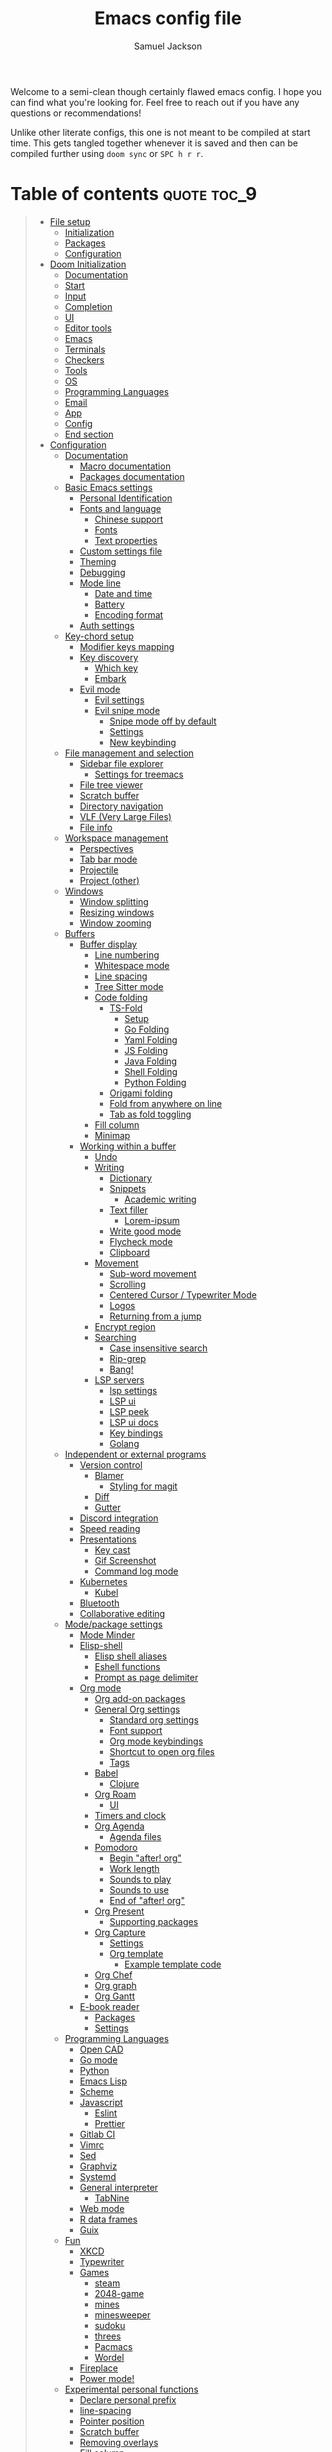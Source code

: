 #+TITLE: Emacs config file
#+AUTHOR: Samuel Jackson
#+DESCRIPTION: This file defines all my emacs configurations for my doom emacs setup.
#+STARTUP: overview num hidestars indent
#+PROPERTY: header-args :results silent :tangle "../configs/.doom.d/config.el"

Welcome to a semi-clean though certainly flawed emacs config. I hope you can find what you're looking for. Feel free to reach out if you have any questions or recommendations!

Unlike other literate configs, this one is not meant to be compiled at start time. This gets tangled together whenever it is saved and then can be compiled further using ~doom sync~ or ~SPC h r r~.

* Table of contents                                         :quote:toc_9:
#+BEGIN_QUOTE
- [[#file-setup][File setup]]
  - [[#initialization][Initialization]]
  - [[#packages][Packages]]
  - [[#configuration][Configuration]]
- [[#doom-initialization][Doom Initialization]]
  - [[#documentation][Documentation]]
  - [[#start][Start]]
  - [[#input][Input]]
  - [[#completion][Completion]]
  - [[#ui][UI]]
  - [[#editor-tools][Editor tools]]
  - [[#emacs][Emacs]]
  - [[#terminals][Terminals]]
  - [[#checkers][Checkers]]
  - [[#tools][Tools]]
  - [[#os][OS]]
  - [[#programming-languages][Programming Languages]]
  - [[#email][Email]]
  - [[#app][App]]
  - [[#config][Config]]
  - [[#end-section][End section]]
- [[#configuration-1][Configuration]]
  - [[#documentation-1][Documentation]]
    - [[#macro-documentation][Macro documentation]]
    - [[#packages-documentation][Packages documentation]]
  - [[#basic-emacs-settings][Basic Emacs settings]]
    - [[#personal-identification][Personal Identification]]
    - [[#fonts-and-language][Fonts and language]]
      - [[#chinese-support][Chinese support]]
      - [[#fonts][Fonts]]
      - [[#text-properties][Text properties]]
    - [[#custom-settings-file][Custom settings file]]
    - [[#theming][Theming]]
    - [[#debugging][Debugging]]
    - [[#mode-line][Mode line]]
      - [[#date-and-time][Date and time]]
      - [[#battery][Battery]]
      - [[#encoding-format][Encoding format]]
    - [[#auth-settings][Auth settings]]
  - [[#key-chord-setup][Key-chord setup]]
    - [[#modifier-keys-mapping][Modifier keys mapping]]
    - [[#key-discovery][Key discovery]]
      - [[#which-key][Which key]]
      - [[#embark][Embark]]
    - [[#evil-mode][Evil mode]]
      - [[#evil-settings][Evil settings]]
      - [[#evil-snipe-mode][Evil snipe mode]]
        - [[#snipe-mode-off-by-default][Snipe mode off by default]]
        - [[#settings][Settings]]
        - [[#new-keybinding][New keybinding]]
  - [[#file-management-and-selection][File management and selection]]
    - [[#sidebar-file-explorer][Sidebar file explorer]]
      - [[#settings-for-treemacs][Settings for treemacs]]
    - [[#file-tree-viewer][File tree viewer]]
    - [[#scratch-buffer][Scratch buffer]]
    - [[#directory-navigation][Directory navigation]]
    - [[#vlf-very-large-files][VLF (Very Large Files)]]
    - [[#file-info][File info]]
  - [[#workspace-management][Workspace management]]
    - [[#perspectives][Perspectives]]
    - [[#tab-bar-mode][Tab bar mode]]
    - [[#projectile][Projectile]]
    - [[#project-other][Project (other)]]
  - [[#windows][Windows]]
    - [[#window-splitting][Window splitting]]
    - [[#resizing-windows][Resizing windows]]
    - [[#window-zooming][Window zooming]]
  - [[#buffers][Buffers]]
    - [[#buffer-display][Buffer display]]
      - [[#line-numbering][Line numbering]]
      - [[#whitespace-mode][Whitespace mode]]
      - [[#line-spacing][Line spacing]]
      - [[#tree-sitter-mode][Tree Sitter mode]]
      - [[#code-folding][Code folding]]
        - [[#ts-fold][TS-Fold]]
          - [[#setup][Setup]]
          - [[#go-folding][Go Folding]]
          - [[#yaml-folding][Yaml Folding]]
          - [[#js-folding][JS Folding]]
          - [[#java-folding][Java Folding]]
          - [[#shell-folding][Shell Folding]]
          - [[#python-folding][Python Folding]]
        - [[#origami-folding][Origami folding]]
        - [[#fold-from-anywhere-on-line][Fold from anywhere on line]]
        - [[#tab-as-fold-toggling][Tab as fold toggling]]
      - [[#fill-column][Fill column]]
      - [[#minimap][Minimap]]
    - [[#working-within-a-buffer][Working within a buffer]]
      - [[#undo][Undo]]
      - [[#writing][Writing]]
        - [[#dictionary][Dictionary]]
        - [[#snippets][Snippets]]
          - [[#academic-writing][Academic writing]]
        - [[#text-filler][Text filler]]
          - [[#lorem-ipsum][Lorem-ipsum]]
        - [[#write-good-mode][Write good mode]]
        - [[#flycheck-mode][Flycheck mode]]
        - [[#clipboard][Clipboard]]
      - [[#movement][Movement]]
        - [[#sub-word-movement][Sub-word movement]]
        - [[#scrolling][Scrolling]]
        - [[#centered-cursor--typewriter-mode][Centered Cursor / Typewriter Mode]]
        - [[#logos][Logos]]
        - [[#returning-from-a-jump][Returning from a jump]]
      - [[#encrypt-region][Encrypt region]]
      - [[#searching][Searching]]
        - [[#case-insensitive-search][Case insensitive search]]
        - [[#rip-grep][Rip-grep]]
        - [[#bang][Bang!]]
      - [[#lsp-servers][LSP servers]]
        - [[#lsp-settings][lsp settings]]
        - [[#lsp-ui][LSP ui]]
        - [[#lsp-peek][LSP peek]]
        - [[#lsp-ui-docs][LSP ui docs]]
        - [[#key-bindings][Key bindings]]
        - [[#golang][Golang]]
  - [[#independent-or-external-programs][Independent or external programs]]
    - [[#version-control][Version control]]
      - [[#blamer][Blamer]]
        - [[#styling-for-magit][Styling for magit]]
      - [[#diff][Diff]]
      - [[#gutter][Gutter]]
    - [[#discord-integration][Discord integration]]
    - [[#speed-reading][Speed reading]]
    - [[#presentations][Presentations]]
      - [[#key-cast][Key cast]]
      - [[#gif-screenshot][Gif Screenshot]]
      - [[#command-log-mode][Command log mode]]
    - [[#kubernetes][Kubernetes]]
      - [[#kubel][Kubel]]
    - [[#bluetooth][Bluetooth]]
    - [[#collaborative-editing][Collaborative editing]]
  - [[#modepackage-settings][Mode/package settings]]
    - [[#mode-minder][Mode Minder]]
    - [[#elisp-shell][Elisp-shell]]
      - [[#elisp-shell-aliases][Elisp shell aliases]]
      - [[#eshell-functions][Eshell functions]]
      - [[#prompt-as-page-delimiter][Prompt as page delimiter]]
    - [[#org-mode][Org mode]]
      - [[#org-add-on-packages][Org add-on packages]]
      - [[#general-org-settings][General Org settings]]
        - [[#standard-org-settings][Standard org settings]]
        - [[#font-support][Font support]]
        - [[#org-mode-keybindings][Org mode keybindings]]
        - [[#shortcut-to-open-org-files][Shortcut to open org files]]
        - [[#tags][Tags]]
      - [[#babel][Babel]]
        - [[#clojure][Clojure]]
      - [[#org-roam][Org Roam]]
        - [[#ui-1][UI]]
      - [[#timers-and-clock][Timers and clock]]
      - [[#org-agenda][Org Agenda]]
        - [[#agenda-files][Agenda files]]
      - [[#pomodoro][Pomodoro]]
        - [[#begin-after-org][Begin "after! org"]]
        - [[#work-length][Work length]]
        - [[#sounds-to-play][Sounds to play]]
        - [[#sounds-to-use][Sounds to use]]
        - [[#end-of-after-org][End of "after! org"]]
      - [[#org-present][Org Present]]
        - [[#supporting-packages][Supporting packages]]
      - [[#org-capture][Org Capture]]
        - [[#settings-1][Settings]]
        - [[#org-template][Org template]]
          - [[#example-template-code][Example template code]]
      - [[#org-chef][Org Chef]]
      - [[#org-graph][Org graph]]
      - [[#org-gantt][Org Gantt]]
    - [[#e-book-reader][E-book reader]]
      - [[#packages-1][Packages]]
      - [[#settings-2][Settings]]
  - [[#programming-languages-1][Programming Languages]]
    - [[#open-cad][Open CAD]]
    - [[#go-mode][Go mode]]
    - [[#python][Python]]
    - [[#emacs-lisp][Emacs Lisp]]
    - [[#scheme][Scheme]]
    - [[#javascript][Javascript]]
      - [[#eslint][Eslint]]
      - [[#prettier][Prettier]]
    - [[#gitlab-ci][Gitlab CI]]
    - [[#vimrc][Vimrc]]
    - [[#sed][Sed]]
    - [[#graphviz][Graphviz]]
    - [[#systemd][Systemd]]
    - [[#general-interpreter][General interpreter]]
      - [[#tabnine][TabNine]]
    - [[#web-mode][Web mode]]
    - [[#r-data-frames][R data frames]]
    - [[#guix][Guix]]
  - [[#fun][Fun]]
    - [[#xkcd][XKCD]]
    - [[#typewriter][Typewriter]]
    - [[#games][Games]]
      - [[#steam][steam]]
      - [[#2048-game][2048-game]]
      - [[#mines][mines]]
      - [[#minesweeper][minesweeper]]
      - [[#sudoku][sudoku]]
      - [[#threes][threes]]
      - [[#pacmacs][Pacmacs]]
      - [[#wordel][Wordel]]
    - [[#fireplace][Fireplace]]
    - [[#power-mode][Power mode!]]
  - [[#experimental-personal-functions][Experimental personal functions]]
    - [[#declare-personal-prefix][Declare personal prefix]]
    - [[#line-spacing-1][line-spacing]]
    - [[#pointer-position][Pointer position]]
    - [[#scratch-buffer-1][Scratch buffer]]
    - [[#removing-overlays][Removing overlays]]
    - [[#fill-column-1][Fill column]]
    - [[#call-indicator][Call indicator]]
- [[#fixes][Fixes]]
- [[#shadowed-packages][Shadowed packages]]
- [[#auto-tangle][Auto Tangle]]
#+END_QUOTE

* File setup                                                :init:
This sets up all the files used for configuration with the appropriate elisp file headers.
** Initialization
=init.el= is for anything that needs to be set up prior to emacs running. Generally only the doom module settings go in here.
#+begin_src emacs-lisp :tangle ../configs/.doom.d/init.el
;;; init.el -*- lexical-binding: t; -*-
#+end_src

** Packages
=packages.el= is for any packages that need to be downloaded have to be declared in here. They are then downloaded or updated whenever ~doom sync~ is run.
#+begin_src emacs-lisp :tangle ../configs/.doom.d/packages.el
;; -*- no-byte-compile: t; -*-
;;; $DOOMDIR/packages.el
#+end_src

** Configuration
=config.el= is the default file for stuff to be written to. this is where basically all emacs settings get put.
#+begin_src emacs-lisp
;;; $DOOMDIR/config.el -*- lexical-binding: t; -*-
#+end_src

* Doom Initialization                                       :doom:
** Documentation
This documentation came with the original doom init file. Keeping for reference. It has been slightly modified to use org markdown syntax.

#+begin_quote
This file controls what Doom modules are enabled and what order they load in. Remember to run ~doom sync~ after modifying it!

*NOTE* Press ~SPC h d h~ (or ~C-h d h~ for non-vim users) to access Doom's documentation. There you'll find a "Module Index" link where you'll find a comprehensive list of Doom's modules and what flags they support.

*NOTE* Move your cursor over a module's name (or its flags) and press ~K~ (or ~C-c c k~ for non-vim users) to view its documentation. This works on flags as well (those symbols that start with a plus).

Alternatively, press ~gd~ (or ~C-c c d~) on a module to browse its directory (for easy access to its source code).
#+end_quote

I will note that when looking at this literate config within emacs, just pressing ~K~ over a module's name does not work. you have to go through doom's module help section ~SPC h d m~.

** Start
This entire section needs to be wrapped in the ~doom!~ macro so the head is placed here so that the following sections can be more modular.
#+begin_src emacs-lisp :tangle ../configs/.doom.d/init.el
(doom!
;;; Modules to load
#+end_src

** Input
Modules in this category extend Emacs support for additional keyboard layouts and input methods for non-english languages.
#+begin_src emacs-lisp :tangle ../configs/.doom.d/init.el
       :input
       ;;bidi              ; (tfel ot) thgir etirw uoy gnipleh
       chinese           ; spend your 3 hours a week in Emacs
       ;;japanese          ; ah, a man of culture
       ;;layout            ; auie,ctsrnm is the superior home row
#+end_src

** Completion
These modules provide interfaces and frameworks completion, including code completion.
#+begin_src emacs-lisp :tangle ../configs/.doom.d/init.el
       :completion
       (company +childframe); the ultimate code completion backend
       ;;helm              ; the *other* search engine for love and life
       ;;ido               ; the other *other* search engine...
       ivy               ; a search engine for love and life
       (vertico +icons   ; tomorrow's search engine
                +childframe)
#+end_src

** UI
For modules concerned with changing Emacs' appearance or providing interfaces for its features, like sidebars, tabs, or fonts.
#+begin_src emacs-lisp :tangle ../configs/.doom.d/init.el
       :ui
       deft              ; notational velocity for Emacs
       doom              ; what makes DOOM look the way it does
       doom-dashboard    ; a nifty splash screen for Emacs
       doom-quit         ; DOOM quit-message prompts when you quit Emacs
       (emoji +ascii     ;💩 in the text
              +github
              +unicode)
       hl-todo           ; highlight TODO/FIXME/NOTE/DEPRECATED/HACK/REVIEW
       ;;hydra             ; Discount modality for mythological beast hunters
       indent-guides     ; highlighted indent columns
       (ligatures        ; ligatures and symbols to make your code pretty again
        +extra
        +hasklig)
       minimap           ; a map for lost programmers
       modeline          ; snazzy, Atom-inspired modeline, plus API
       nav-flash         ; blink cursor line after big motions
       neotree           ; a project drawer, like NERDTree for vim
       ophints           ; highlight the region an operation acts on
       (popup            ; tame sudden yet inevitable temporary windows
        +defaults)
       ;;tabs              ; a tab bar for Emacs
       (treemacs +lsp)   ; a project drawer, like neotree but cooler
       unicode           ; extended unicode support for various languages
       (vc-gutter +pretty); vcs diff in the fringe
       vi-tilde-fringe   ; fringe tildes to mark beyond EOB
       window-select     ; visually switch windows
       workspaces        ; tab emulation, persistence & separate workspaces
       zen               ; distraction-free coding or writing
#+end_src

** Editor tools
For modules concerned with the insertion and editing of text. Amen.
#+begin_src emacs-lisp :tangle ../configs/.doom.d/init.el
       :editor
       (evil +everywhere); come to the dark side, we have cookies
       file-templates    ; auto-snippets for empty files
       ;;fold              ; (nigh) universal code folding
       (format +onsave)  ; automated prettiness
       ;;god               ; run Emacs commands without modifier keys
       ;;lispy             ; vim for lisp, for people who don't like vim
       multiple-cursors  ; editing in many places at once
       ;;objed             ; text object editing for the innocent
       ;;parinfer          ; turn lisp into python, sort of
       rotate-text       ; cycle region at point between text candidates
       snippets          ; my elves. They type so I don't have to
       word-wrap         ; soft wrapping with language-aware indent
#+end_src

** Emacs
Modules in this category augment and extend the built-in features of Emacs.
#+begin_src emacs-lisp :tangle ../configs/.doom.d/init.el
       :emacs
       (dired +icon)     ; making dired pretty [functional]
       electric          ; smarter, keyword-based electric-indent
       ibuffer           ; interactive buffer management
       undo              ; persistent, smarter undo for your inevitable mistakes
       vc                ; version-control and Emacs, sitting in a tree
#+end_src

** Terminals
What's an operating system without a terminal? The modules in this category bring varying degrees of terminal emulation into Emacs.
#+begin_src emacs-lisp :tangle ../configs/.doom.d/init.el
       :term
       eshell            ; the elisp shell that works everywhere
       shell             ; simple shell REPL for Emacs
       term              ; basic terminal emulator for Emacs
       vterm             ; the best terminal emulation in Emacs
#+end_src

** Checkers
For modules dedicated to linting plain text (primarily code and prose).
#+begin_src emacs-lisp :tangle ../configs/.doom.d/init.el
       :checkers
       grammar           ; tasing grammar mistake every you make
       (spell +aspell    ; tasing you for misspelling mispelling
              +everywhere)
       syntax            ; tasing you for every semicolon you forget
#+end_src

** Tools
Modules that integrate external tools into Emacs.
#+begin_src emacs-lisp :tangle ../configs/.doom.d/init.el
       :tools
       ;;ansible           ; Allow silly people to focus on silly things
       biblio            ; writes a PhD for you (citation needed)
       (debugger +lsp)   ; stepping through code, to help you add bugs
       direnv            ; integrates direnv into Emacs
       (docker +lsp)     ; yo dawg, I heard you like OSes, so I...
       editorconfig      ; let someone else argue about tabs vs spaces
       ein               ; tame Jupyter notebooks with emacs
       (eval +overlay)   ; run code, run (also, repls)
       ;;gist              ; interacting with github gists
       (lookup +offline  ; navigate your code and its documentation
               +dictionary)
       lsp               ; M-x vscode
       magit             ; a git porcelain for Emacs
       make              ; run make tasks from Emacs
       pass              ; password manager for nerds
       pdf               ; pdf enhancements
       ;;prodigy           ; No sweatshop is complete without child processes
       rgb               ; creating color strings
       taskrunner        ; taskrunner for all your projects
       terraform         ; infrastructure as code
       tmux              ; an API for interacting with tmux
       tree-sitter       ; syntax and parsing, sitting in a tree
       upload            ; map local to remote projects via ssh/ftp
#+end_src

** OS
Modules in this category are designed to improve compatibility with certain operating systems or OS features (like the shell).
#+begin_src emacs-lisp :tangle ../configs/.doom.d/init.el
       :os
       (:if IS-MAC macos)  ; improve compatibility with macOS
       tty               ; improve the terminal Emacs experience
#+end_src

** Programming Languages
These modules specialize in integration particular languages and their ecosystems into (Doom) Emacs.
#+begin_src emacs-lisp :tangle ../configs/.doom.d/init.el
       :lang
       ;;agda              ; types of types of types of types...
       ;;beancount         ; mind the GAAP
       (cc +lsp          ; C/C++/Obj-C madness
           +tree-sitter)
       (clojure +lsp)    ; java with a lisp
       common-lisp       ; if you've seen one lisp, you've seen them all
       ;;coq               ; proofs-as-programs
       ;;crystal           ; ruby at the speed of c
       ;;(csharp +lsp)     ; unity, .NET, and mono shenanigans
       ;;(dart +flutter)   ; paint ui and not much else
       data              ; config/data formats
       ;;dhall             ; config as code
       (elixir +lsp      ; erlang done right
               +tree-sitter)
       (elm +lsp         ; care for a cup of TEA?
            +tree-sitter)
       emacs-lisp        ; a parsel-tongue for the oldest serpent
       (erlang +lsp)     ; an elegant language for a more civilized age
       (ess +stan)       ; emacs speaks statistics
       ;;factor
       ;;faust             ; dsp, but you get to keep your soul
       ;;fortran           ; in FORTRAN, GOD is REAL (unless declared INTEGER)
       ;;fsharp            ; ML stands for Microsoft's Language
       ;;fstar             ; (dependent) types and (monadic) effects and Z3
       ;;gdscript          ; the language you waited for
       (go +lsp          ; the hipster dialect
           +tree-sitter)
       ;;graphql           ; give queries a REAT
       (haskell +lsp)    ; a language that's lazier than I am
       ;;hy                ; readability of scheme w/ speed of python
       ;;idris             ; a language you can depend on
       (java +lsp        ; the poster child for carpal tunnel syndrome
             +tree-sitter)
       (javascript +lsp  ; all(hope(abandon(ye(who(enter(here))))))
                   +tree-sitter)
       (json +lsp        ; At least it ain't XML
             +tree-sitter)
       ;;(julia +lsp)      ; a better, faster MATLAB
       (kotlin +lsp)     ; a better, slicker Java(Script)
       (latex +lsp       ; writing papers in Emacs has never been so fun
              +latexmk
              +cdlatex
              +fold)
       ;;lean              ; for folks with too much to prove
       ledger            ; an accounting system in Emacs
       (lua +lsp         ; one-based indices? one-based indices
            +fennel
            +moonscript)
       (markdown +grip)  ; writing docs for people to ignore
       ;;nim               ; python + lisp at the speed of c
       ;;nix               ; I hereby declare "nix geht mehr!"
       (ocaml +lsp       ; an objective camel
              +tree-sitter)
       (org +brain       ; organize your plain life in plain text
            +dragndrop
            +gnuplot
            +ipython
            +journal
            +jupyter
            +noter
            +pandoc
            +pomodoro
            +present
            +pretty
            +roam2)
       ;;php               ; perl's insecure younger brother
       plantuml          ; diagrams for confusing people more
       (purescript +lsp) ; javascript, but functional
       (python +lsp      ; beautiful is better than ugly
               +poetry
               +pyenv
               +pyright
               +tree-sitter)
       ;;qt                ; the 'cutest' gui framework ever
       (racket +lsp      ; a DSL for DSLs
               +xp)
       ;;raku              ; the artist formerly known as perl6
       (rest +jq)        ; Emacs as a REST client
       rst               ; ReST in peace
       (ruby +rails      ; 1.step {|i| p "Ruby is #{i.even? ? 'love' : 'life'}"}
             +rvm
             +rbenv
             +lsp
             +tree-sitter)
       (rust +lsp)       ; Fe2O3.unwrap().unwrap().unwrap().unwrap()
       (scala +lsp)      ; java, but good
       scheme            ; a fully conniving family of lisps
       (sh +lsp          ; she sells {ba,z,fi}sh shells on the C xor
           +tree-sitter)
       ;;sml
       ;;solidity          ; do you need a blockchain? No.
       ;;(swift +lsp)      ; who asked for emoji variables?
       ;;terra             ; Earth and Moon in alignment for performance.
       (web +lsp         ; the tubes
            +tree-sitter)
       (yaml +lsp)       ; JSON, but readable
       ;;(zig +lsp)        ; C, but simpler
#+end_src

** Email
Modules that turn Emacs in an email client.
#+begin_src emacs-lisp :tangle ../configs/.doom.d/init.el
       :email
       (mu4e +gmail)     ; the great filter Hanson hadn't anticipated
       ;;notmuch           ; closest Emacs will ever be to multi-threaded
       (wanderlust +gmail); to boldly go where no mail has gone before
#+end_src

** App
Application modules are complex and opinionated modules that transform Emacs
toward a specific purpose. They may have additional dependencies and *should be
loaded last* (but before [[doom-module:][:config]] modules).
#+begin_src emacs-lisp :tangle ../configs/.doom.d/init.el
       :app
       calendar          ; Watch your missed deadlines in real time
       ;;emms              ; a media player for music no one's heard of
       ;;everywhere        ; leave Emacs!? You must be joking
       irc               ; how neckbeards socialize
       (rss +org)        ; emacs as an RSS reader
       twitter           ; twitter client https://twitter.com/vnought
#+end_src

** Config
Modules in this category provide sane defaults or improve your ability to configure Emacs. It is best to load these last.
#+begin_src emacs-lisp :tangle ../configs/.doom.d/init.el
       :config
       (default +bindings; reasonable defaults for reasonable people
                +smartparens)
       ;;literate          ; Disguise your config as poor documentation
#+end_src

** End section
Closes the ~doom!~ macro block.
#+begin_src emacs-lisp :tangle ../configs/.doom.d/init.el
)
#+end_src

* Configuration                                             :config:
** Documentation
This documentation came with the doom emacs original configs. I'm keeping it here for reference since I often run across it while searching my config.
*** Macro documentation
Here are some additional functions/macros that could help you configure Doom:

- ~load!~ for loading external *.el files relative to this one
- ~use-package!~ for configuring packages
- ~after!~ for running code after a package has loaded
- ~add-load-path!~ for adding directories to the ~load-path~, relative to
  this file. Emacs searches the ~load-path~ when you load packages with
  ~require~ or ~use-package~.
- ~map!~ for binding new keys

To get information about any of these functions/macros, move the cursor over
the highlighted symbol at press ~K~ (non-evil users must press ~C-c c k~).
This will open documentation for it, including demos of how they are used.

You can also try ~gd~ (or ~C-c c d~) to jump to their definition and see how
they are implemented.

*** Packages documentation
To install a package with Doom you must declare them here and run ~doom sync~
on the command line, then restart Emacs for the changes to take effect -- or
use ~M-x doom/reload~.

To install SOME-PACKAGE from MELPA, ELPA or emacsmirror:
#+begin_src emacs-lisp :tangle no
(package! some-package)
#+end_src

To install a package directly from a remote git repo, you must specify a
~:recipe~. You'll find documentation on what ~:recipe~ accepts on the [[https://github.com/raxod502/straight.el#the-recipe-format][straight docs]].
#+begin_src emacs-lisp :tangle no
(package! another-package
  :recipe (:host github :repo "username/repo"))
#+end_src

If the package you are trying to install does not contain a PACKAGENAME.el
file, or is located in a sub-directory of the repo, you'll need to specify
~:files~ in the ~:recipe~:
#+begin_src emacs-lisp :tangle no
(package! this-package
  :recipe (:host github :repo "username/repo"
           :files ("some-file.el" "src/lisp/*.el")))
#+end_src

If you'd like to disable a package included with Doom, you can do so here
with the ~:disable~ property:
#+begin_src emacs-lisp :tangle no
(package! builtin-package :disable t)
#+end_src

You can override the recipe of a built in package without having to specify
all the properties for ~:recipe~. These will inherit the rest of its recipe
from Doom or MELPA/ELPA/Emacsmirror:
#+begin_src emacs-lisp :tangle no
(package! builtin-package :recipe (:nonrecursive t))
(package! builtin-package-2 :recipe (:repo "myfork/package"))
#+end_src

Specify a ~:branch~ to install a package from a particular branch or tag.
This is required for some packages whose default branch isn't =master= (which
our package manager can't deal with; see raxod502/straight.el#279)
#+begin_src emacs-lisp :tangle no
(package! builtin-package :recipe (:branch "develop"))
#+end_src

Use ~:pin~ to specify a particular commit to install.
#+begin_src emacs-lisp :tangle no
(package! builtin-package :pin "1a2b3c4d5e")
#+end_src

Doom's packages are pinned to a specific commit and updated from release to
release. The ~unpin!~ macro allows you to unpin single packages...
#+begin_src emacs-lisp :tangle no
(unpin! pinned-package)
#+end_src

...or multiple packages
#+begin_src emacs-lisp :tangle no
(unpin! pinned-package another-pinned-package)
#+end_src

...Or *all* packages (*NOT RECOMMENDED*; will likely break things)
#+begin_src emacs-lisp :tangle no
(unpin! t)
#+end_src

** Basic Emacs settings
Settings for the general emacs editor and experience. These packages don't affect anything that is package or use case dependent, but instead set up the emacs program as desired.
*** Personal Identification
Some functionality uses this to identify you, e.g. GPG configuration, email clients, file templates and snippets.
#+begin_src emacs-lisp
(setq user-full-name "Samuel Jackson"
      user-mail-address (concat "dsiq3g" "@" "gmail.com"))
#+end_src

*** Fonts and language
Having the correct fonts and language support is so important in emacs. This section provides control for it.
**** Chinese support
In order for Chinese text to be displayed correctly, some modes needs to be turned on to allow for the unique characteristics of the symbolic language.
#+begin_src emacs-lisp
(defun local/chinese-text-support ()
  "Turn on modes to support chinese text in the buffer. May cause other text to change characteristics as well."
  (interactive)
  (variable-pitch-mode))
#+end_src

**** Fonts
Doom exposes five (optional) variables for controlling fonts in Doom. Here are the three important ones:

+ ~doom-font~
+ ~doom-variable-pitch-font~
+ ~doom-big-font~ -- used for ~doom-big-font-mode~; use this for presentations or streaming.

They all accept either a font-spec, font string ("Input Mono-12"), or xlfd font string. You generally only need these two:
#+begin_src emacs-lisp :tangle no
(setq doom-font (font-spec :family "monospace" :size 12 :weight 'semi-light)
      doom-variable-pitch-font (font-spec :family "sans" :size 13))
#+end_src

**** Text properties
Sometimes text properties can get in the way of debugging so this function makes it easy to remove it.
#+begin_src emacs-lisp
(defun local/remove-display-text-property (start end)
  "Remote all text properties from START to END.
This is useful when copying stuff with a display property set
from elsewhere."
  (interactive "r")
  (set-text-properties start end nil))
#+end_src

*** Custom settings file
When things are customized using the customize interface, they get saved to a customize file. I personally quite dislike this form of configuring since it is not clean and harder to trace down. However, some packages require it and sometimes it gets used anyways so I'm setting and loading the file to prevent unexpected issues regarding it.
#+begin_src emacs-lisp
(setq custom-file (expand-file-name ".custom.el" doom-private-dir))
(when (file-exists-p custom-file) (load custom-file))
#+end_src

*** Theming
Colors and themes are important.

I like dracula for its consistency in all environments and programs but I don't think it has the best look. I'm going to add it here just in case it becomes necessary.
#+begin_src emacs-lisp :tangle ../configs/.doom.d/packages.el
(package! dracula-theme)
(package! theme-magic)
#+end_src

There are two ways to load a theme. Both assume the theme is installed and available. You can either set `doom-theme' or manually load a theme with the `load-theme' function.
#+begin_src emacs-lisp
(setq doom-theme (if (display-graphic-p)'doom-one 'doom-dracula))
#+end_src

*** Debugging
I've found it necessary to access the debugger more often so here's an easy way to turn it on and off.
#+begin_src emacs-lisp
(map! :leader
      :desc "debug on error"
      "t d" #'toggle-debug-on-error
      :desc "debug on quit"
      "t D" #'toggle-debug-on-quit
      :desc "debug on entry"
      "t C-d" #'debug-on-entry
      :desc "cancel debug on entry"
      "t M-d" #'cancel-debug-on-entry)
#+end_src
*** Mode line
Adds details to the emacs mode line at the bottom of the page. Although several of the values can be referenced elsewhere on a given page, seeing them there is often just convenient and it uses space that would otherwise go unused.

**** Date and time
Add useful data to the mode line.
#+begin_src emacs-lisp
(setq display-time-day-and-date t)
(display-time-mode 1)
#+end_src

**** Battery
For the battery, I don't want it to appear in the the mode line if there is no battery present.

Since the following functions require the battery package, I need to wrap it in ~use-package~ to make sure all the definitions are loaded.
#+begin_src emacs-lisp
(use-package! battery :config
#+end_src

Sadly, there are no default functions for finding if a battery is present so I'll start by writing my own based off of the ~battery~ function in [[https://github.com/emacs-mirror/emacs/blob/3af9e84ff59811734dcbb5d55e04e1fdb7051e77/lisp/battery.el#L219][battery.el]].
#+begin_src emacs-lisp
    (defun local/battery-p ()
        "returns t if a battery is present for the system and nil if one is not."
        (and battery-status-function
             battery-echo-area-format
             (string-match-p "^Power N/A"
                             (battery-format
                                     battery-echo-area-format
                                     (funcall battery-status-function)))
             t))
#+end_src

If a battery source is detected, then show the batter level in the mode bar.
#+begin_src emacs-lisp
    (unless (local/battery-p) (display-battery-mode 1))
#+end_src

Finally, close the battery package wrapper.
#+begin_src emacs-lisp
)
#+end_src

**** Encoding format
#+begin_src emacs-lisp
(defun local/doom-modeline-conditional-buffer-encoding ()
  "We expect the encoding to be LF UTF-8,
so only show the modeline when this is not the case"
  (setq-local doom-modeline-buffer-encoding
              (if (and
                       ; Checking for UTF-8
                       (memq
                        (plist-get (coding-system-plist buffer-file-coding-system) :category)
                        '(coding-category-utf-8))
                       ; Checking for LF line ending
                       (not
                        (memq (coding-system-eol-type buffer-file-coding-system) '(1 2))))
                t nil)))
(add-hook 'after-change-major-mode-hook #'local/doom-modeline-conditional-buffer-encoding)
#+end_src

*** Auth settings
Auth is used for a couple of things. On MacOS, this can pull from the macos-keychain, but elsewhere I'd like the credentials to be default locations.
#+begin_src emacs-lisp
(push (file-name-concat "~" ".authinfo.gpg") auth-sources)
(push (file-name-concat "~" ".gnupg" "authinfo.gpg") auth-sources)
(setq auth-source-cache-expiry nil) ; default is 7200 (2h)
#+end_src

** Key-chord setup
Key-chords are so important in Emacs and many will be set through out the rest of this config. Here I am setting up key chords to function the way I want and initializing any key-chord related packages.
*** Modifier keys mapping
Emacs has 5 different modifier keys that it uses for key cords. Listed in order from least "powerful" to most "powerful", they are:
- Shift
- Control
- Meta
- Super
- Hyper

Usually, the super and hyper keys aren't mapped by default since many keyboards don't have those keys available anymore. This also has the implication that the entire key-space they allow for is mostly unused! However, they can be bound to [[http://xahlee.info/emacs/emacs/emacs_hyper_super_keys.html][system keys on the keyboard]], just be careful not to shadow functionality that you want from the system itself.

For me personally, the "super" key should be bound to Windows' windows key and MacOS's command key. Then the hyper key should be bound to the FN key. Since I don't use Windows much, I'll just set the keys I need for MacOS for now.
#+begin_src emacs-lisp
(setq ns-function-modifier 'hyper)
#+end_src

*** Key discovery
When working with key-chord shortcuts, discovery is super important. This section sets up the key-chord discovery packages to simplify the discovery process.
**** Which key
#+begin_src emacs-lisp :tangle ../configs/.doom.d/packages.el
(package! discover-my-major)
#+end_src

#+begin_src emacs-lisp
(map! :n "g /"   #'which-key-show-top-level
      :n "g C-/" #'which-key-show-full-major-mode
      :n "g ?"   #'which-key-show-full-major-mode
      :n "g M-/" #'which-key-show-minor-mode-keymap)
(setq which-key-idle-delay 0.5)
#+end_src

**** Embark
Embark is a package that allows you to search through key bindings and is a good supplement to which-key.

In order to use embark, we first need to add a dependency: marginalia.
#+begin_src emacs-lisp :tangle ../configs/.doom.d/packages.el
(package! marginalia)
#+end_src

Then it just needs to be turned on. Since marginalia is fairly light, this (hopefully) shouldn't impact startup times.
#+begin_src emacs-lisp
(marginalia-mode)
#+end_src

Then for the main package itself, embark.
#+begin_src emacs-lisp :tangle ../configs/.doom.d/packages.el
(package! embark)
#+end_src

Once embark is installed, there are some key-bindings that should be set. The first of which is replacing the describe bindings function because that one isn't the most helpful. However, I want to keep it around since once in a while it may prove useful.
#+begin_src emacs-lisp
(map! :map help-map
      "b B" 'describe-bindings)
#+end_src

*** Evil mode
I need those vim bindings... They're too strongly ingrained!
**** Evil settings
Make undo revert smaller sections of text instead of all text added while in insert mode.
#+begin_src emacs-lisp
(setq evil-want-fine-undo t)
#+end_src

Remove evil repeat key from ~M-.~.
#+begin_src emacs-lisp
(after! evil
  (define-key evil-normal-state-map (kbd "M-.") nil))
#+end_src

**** Evil snipe mode
***** Snipe mode off by default
I get really annoyed by snipe mode since I often use 's' for deleting text. Therefore I use the workaround below to turn off evil snipe mode by default since I really don't want it.
#+begin_src emacs-lisp
; Remove default snipe mode
(remove-hook! (doom-first-input) 'evil-snipe-mode)
; There can be problems between snipe mode and magit mode.
(add-hook 'magit-mode-hook 'turn-off-evil-snipe-override-mode)
#+end_src

***** Settings
Some settings for when snipe mode is on.
#+begin_src emacs-lisp
(setq evil-snipe-scope 'whole-visible
      evil-snipe-repeat-scope 'whole-visible)
#+end_src

***** New keybinding
This allows you to toggle evil snipe mode on and off (though it's still off by default)
#+begin_src emacs-lisp
(defun local/toggle-and-activate-evil-snipe-mode ()
  "Toggles evil-snipe-mode on and off then activates the
mode map since otherwise it requires forcing the normal mode state to be activated."
  (interactive)
  (evil-snipe-local-mode)
  (evil-force-normal-state))

(map! :leader
      :desc "Evil snipe mode"
      "t S" #'local/toggle-and-activate-evil-snipe-mode)
#+end_src

** File management and selection
When looking for files, these packages and settings help find what I'm looking for.
*** Sidebar file explorer
Import a simpler sidebar package for when it's needed.
#+begin_src emacs-lisp :tangle ../configs/.doom.d/packages.el
(package! dired-sidebar)
#+end_src

Import a more up-to-date version of treemacs.
#+begin_src emacs-lisp :tangle ../configs/.doom.d/packages.el
(unpin! treemacs)
#+end_src

Both treemacs and dired have their uses. Dired is better when I'm exploring the broader file system and kind of know where I'm going. Treemacs is fantastic for looking at a single project or two.
#+begin_src emacs-lisp
(map! :n "C-n" #'dired-sidebar-toggle-sidebar)
(map! :n "M-n" #'treemacs)
#+end_src

The packages can be swapped but I'm used to their current positions.
#+begin_src emacs-lisp :tangle no
(map! :n "C-n" #'treemacs)
(map! :n "M-n" #'dired-sidebar-toggle-sidebar)
#+end_src

Make it so that treemacs closes itself when selected no matter which button I press.
#+begin_src emacs-lisp
(map! :map 'treemacs-mode-map
      :ng "M-n" #'treemacs
      :ng "C-n" #'treemacs)
#+end_src

**** Settings for treemacs
Although treemacs can be set up as a module in doom, I find the default settings extremely annoying and would rather just set it up myself.

First set up the package configuration so everything else becomes part of the config step.
#+begin_src emacs-lisp
(use-package! treemacs
  :defer t
  :config
  (progn
#+end_src

So when working with treemacs in doom emacs, you need to set this value so that icons appear properly.
#+begin_src emacs-lisp
    (setq doom-themes-treemacs-theme "doom-colors")
#+end_src


When a directory contains nothing but a single other directory, this collapses them into a single action to open and close. In treemacs I'm not making new files very often so this option makes sense.
The number represents the number of recursive layers it's allowed. Don't make it too big otherwise things could freeze up.
#+begin_src emacs-lisp
    (setq treemacs-collapse-dirs 7)
#+end_src

By default, when opening a file, default to opening it in the buffer that was last used. The normal default seems to be to open the file in the first buffer but that is quite annoying.
#+begin_src emacs-lisp
    (setq treemacs-default-visit-action #'treemacs-visit-node-in-most-recently-used-window)
#+end_src


When I do want to use treemacs, I don't want tons of projects to show since I really only care about the one I'm in.
#+begin_src emacs-lisp
    (treemacs-project-follow-mode 1)
#+end_src

When using LSP, it is important to let treemacs update as needed to reflect what I'm looking at and what is being processed by the LSP engine.
#+begin_src emacs-lisp
    (lsp-treemacs-sync-mode t)
#+end_src

Make treemacs pay attention to the directory structure to watch for new files/folders.
#+begin_src emacs-lisp
    (treemacs-filewatch-mode t)
#+end_src

However, treemacs has an issue with macOS where the git status doesn't always get updated due to the file system. This workaround plus more info on the issue can be found [[https://github.com/Alexander-Miller/treemacs/issues/152][here]].
#+begin_src emacs-lisp
(after! treemacs
  (defun local/treemacs-force-git-update-current-file ()
    (let ((file (treemacs-canonical-path buffer-file-name)))
      (treemacs-run-in-every-buffer
       (when (treemacs-is-path file :in-workspace)
         (treemacs-update-single-file-git-state file)))))
  (when (eq system-type 'darwin) ;; Only need for MacOS
    (add-hook 'after-save-hook #'local/treemacs-force-git-update-current-file)))
#+end_src

Set treemacs to use the default theme since file icons provide a lot more visual information.
#+begin_src emacs-lisp :tangle no
    (treemacs-load-theme "Default")
#+end_src

Show how indented files are.
#+begin_src emacs-lisp
    (treemacs-indent-guide-mode t)
#+end_src

Should make cursor go to the current file when opened.
#+begin_src emacs-lisp
    (treemacs-follow-mode t)
#+end_src

Add git support.
#+begin_src emacs-lisp
    (pcase (cons (not (null (executable-find "git")))
                 (not (null treemacs-python-executable)))
      (`(t . t)
       (treemacs-git-mode 'deferred))
      (`(t . _)
       (treemacs-git-mode 'simple)))
#+end_src

And finally, close the config wrapping.
#+begin_src emacs-lisp
))
#+end_src

*** File tree viewer
This allows you to see all the recursive files in the current tree hierarchy (similar to the ~tree~ command).
#+begin_src emacs-lisp :tangle ../configs/.doom.d/packages.el
(package! dirtree)
(package! ztree)
(package! dir-treeview)
#+end_src

*** Scratch buffer
The scratch buffer is always present as an area to experiment or take a quick note without it needing to be a part of a file. In doom, this scratch buffer has a default mode of Fundamental which is both useless and not something I need for experimentation. In fact, I think it's meant for just writing text and notes. I want the scratch buffer to be a place to write some elisp code so I can set things on a whim while working in other non-elisp buffers.
#+begin_src emacs-lisp
(setq initial-major-mode #'lisp-interaction-mode)

(setq initial-scratch-message "\
;; Welcome to the scratch buffer.

")
#+end_src

*** Directory navigation
Dired has a lot of great functionality in it but a few extra packages to for support never hurt.
#+begin_src emacs-lisp :tangle ../configs/.doom.d/packages.el
(package! dired-sidebar)
(package! dired+)
(package! dired-subtree)
#+end_src

Within dired, the file info is a much more than I really need most of the time. I'm going to turn it off by default and then I can always turn it back on later if needed.
#+begin_src emacs-lisp
(defun local/dired-turn-off-file-info ()
  "Turns off the file info in dired mode"
  (interactive)
  (dired-hide-details-mode t))
(add-hook! 'dired-mode-hook #'local/dired-turn-off-file-info)

#+end_src

For showing file info in dired mode, a different keybinding can be added. However, for now, I don't really need it since it's already bound to ~)~.
#+begin_src emacs-lisp :tangle no
(map! :map dired-mode-map
      :leader
      :desc "toggle dired file info"
      :n "t d" #'dired-hide-details-mode)
#+end_src

*** VLF (Very Large Files)
VLF if a package for lazy loading enormous files that would normally take forever to load. The package needs to be first added but disabled so that it doesn't hamper load times. This formula was pulled from [[https://tecosaur.github.io/emacs-config/config.html#very-large-files][this]] legendary config.
#+begin_src emacs-lisp :tangle ../configs/.doom.d/packages.el
(package! vlf :recipe (:host github :repo "m00natic/vlfi" :files ("*.el")))
#+end_src

Then setup the package later.
#+begin_src emacs-lisp
(use-package! vlf-setup
  :defer-incrementally vlf-tune vlf-base vlf-write vlf-search vlf-occur vlf-follow vlf-ediff vlf)
#+end_src

*** File info
This little package displays info about a file in a clean usable way.
#+begin_src emacs-lisp :tangle ../configs/.doom.d/packages.el
(package! file-info :recipe (:host github :repo "artawower/file-info.el"))
#+end_src

#+begin_src emacs-lisp
(use-package! file-info
  :config
  (setq hydra-hint-display-type 'posframe)
  (setq hydra-posframe-show-params `(:poshandler posframe-poshandler-frame-center
                                               :internal-border-width 2
                                               :internal-border-color "#61AFEF"
                                               :left-fringe 16
                                               :right-fringe 16)))
#+end_src

** Workspace management
Workspaces control how buffers and windows get stored and grouped so that you can have several different setups all at once.
*** Perspectives
Currently doom emacs is using ~persp-mode~ which is a fork of ~perspective~. This section is for setting the variables that are related to those modes.

#+begin_src emacs-lisp
(setq persp-sort 'created)
#+end_src

*** Tab bar mode
A tab bar for emacs. It works quite well except it reads from global buffers instead of perspective restricted buffers so I have it turned off for now.
#+begin_src emacs-lisp no
(setq tab-bar-show t)
(setq tab-bar-tab-name-function #'tab-bar-tab-name-current)
(setq tab-bar-format '(tab-bar-format-tabs tab-bar-separator tab-bar-format-align-right tab-bar-format-global))
(set-face-attribute 'tab-bar nil :inherit 'tab-bar-tab :foreground nil :background nil)
(map! :n "M->" #'tab-next
      :n "M-<" #'tab-previous)
#+end_src

Add the menu button to the tab bar so it can be accessed once in a while without taking up space.
#+begin_src emacs-lisp
(defun local/tab-bar-format-menu-bar-lambda ()
  "Produce the Menu button for the tab bar that shows the menu bar."
  '((menu-bar menu-item (propertize " λ" 'face 'doom-modeline-evil-emacs-state)
     tab-bar-menu-bar :help "Menu Bar")))
(add-to-list 'tab-bar-format #'local/tab-bar-format-menu-bar-lambda)
#+end_src

Add global keybinding labeling so tabs are easier to find
#+begin_src emacs-lisp
(which-key-add-key-based-replacements "C-x t" "tabs")
#+end_src

Make tab functions accessible from the doom-leader menu as well.
#+begin_src emacs-lisp
(map! :leader :desc "Tabs" "T" tab-prefix-map)
#+end_src

*** Projectile
Projectile is used to organize and search files within a git (or other root indicator) directory.
#+begin_src emacs-lisp
(after! projectile
  (setq projectile-track-known-projects-automatically nil))
#+end_src

*** Project (other)
Project is the built in emacs project manager. Although I use projectile most of the time, I want project working well if ever I want to look into it more.

The first thing to add is the ability to find the project root more easily. This is one of the best features of projectile.
#+begin_src emacs-lisp :tangle ../configs/.doom.d/packages.el
(package! project-rootfile)
#+end_src

** Windows
This section is about how windows get moved around and resized.
*** Window splitting
When splitting a window, especially when specifying a file to split into, I want the new file to be on the right, not the left.
#+begin_src emacs-lisp
(setq evil-vsplit-window-right t
      evil-split-window-below t)
#+end_src

*** Resizing windows
Resize all windows when a new one comes in so they have equal space.
#+begin_src emacs-lisp
(setq-default window-combination-resize t
;; changes the cursor to be the size of a gliph in the buffer.
              x-stretch-cursor t)

;; (setq-default left-margin-width 1)
;; (set-window-buffer nil (current-buffer))
#+end_src

*** Window zooming
One thing I really like about tmux is the ability to zoom in on windows without destroying my whole windowing setup. This package adds similar functionality to emacs.
#+begin_src emacs-lisp :tangle ../configs/.doom.d/packages.el
(package! zoom-window)
#+end_src

To get zoom window to work correctly, I need to set its settings then run the setup command so that they take effect properly.
#+begin_src emacs-lisp
(setq zoom-window-use-persp t)
(setq zoom-window-mode-line-color "DarkGreen")
(add-hook 'doom-load-theme-hook #'zoom-window-setup)
(zoom-window-setup)
#+end_src

Then set a convenient key command to activate the zoom. Since tmux uses leader-z, I figured it would work well here too.
#+begin_src emacs-lisp
(map! :leader
      :desc "Zoom window"
      "z" #'zoom-window-zoom)
#+end_src

** Buffers
Buffers are where the main action of emacs takes place. This section deals with everything that affects buffers and local values.
*** Buffer display
This section contains packages and settings that affect how the buffer is rendered and seen by the user. This includes syntax highlighting, spacing preferences, etc.
**** Line numbering
#+begin_src emacs-lisp
;; This determines the style of line numbers in effect. If set to `nil', line
;; numbers are disabled. For relative line numbers, set this to `relative'.
(setq display-line-numbers-type t)
#+end_src

**** Whitespace mode
Adds whitespace management and visualization.
#+begin_src emacs-lisp
(setq whitespace-style '(face
                         tabs spaces trailing lines space-before-tab newline
                         indentation empty space-after-tab
                         space-mark tab-mark newline-mark
                         missing-newline-at-eof))

#+end_src

**** Line spacing
Spacing between lines in a buffer. I like a slight gap where the default emacs is too tight.
#+begin_src emacs-lisp
(setq-default line-spacing 0.15)
#+end_src

**** Tree Sitter mode
Tree sitter is a program that parses code in a tree structure for better syntax highlighting and for querying code structure.
Documentation found [[https://emacs-tree-sitter.github.io/syntax-highlighting/queries/][here]].

First I want to set all the tree-sitter packages to use the master branch.
#+begin_src emacs-lisp :tangle ../configs/.doom.d/packages.el
(unpin! tree-sitter-langs)
#+end_src

#+begin_src emacs-lisp
(after! tree-sitter
  (defvar local/tree-sitter-map (make-sparse-keymap))
  (map! :map local/tree-sitter-map
        :desc "Debug mode"
        "d" #'tree-sitter-debug-mode
        :desc "TS folding"
        "f" #'ts-fold-mode
        :desc "Folding indicators"
        "i" #'ts-fold-indicators-mode
        :desc "Query builder"
        "q" #'tree-sitter-query-builder
        :desc "Highlight mode"
        "h" #'tree-sitter-hl-mode)

  (map! :map doom-leader-code-map
        :desc "Tree-sitter"
        "T" local/tree-sitter-map))
#+end_src

Finally, enable global tree-sitter mode which will turn on tree-sitter whenever there's a grammar installed for the mode.
#+begin_src emacs-lisp
(global-tree-sitter-mode 1)
#+end_src

**** Code folding
***** TS-Fold
One of the biggest advantages of tree sitter mode is the ability to specify folding patterns.

Lets make sure the ts-fold package is installed so that we can use folding. I'm going to use my fork for now since I've changed a few things.
#+begin_src emacs-lisp :tangle ../configs/.doom.d/packages.el
(package! ts-fold :recipe (:host github :repo "emacs-tree-sitter/ts-fold"))
#+end_src

****** Setup
Since tree-sitter is great for folding when its available, I'm going to turn it on globally so that it's usable whenever possible. Loaded after tree-sitter though since that's when it's first viable to use anyways.
#+begin_src emacs-lisp
(after! tree-sitter (global-ts-fold-indicators-mode 1))
#+end_src

Enable folding for line comments.
#+begin_src emacs-lisp
(add-hook! 'ts-fold-mode-hook #'ts-fold-line-comment-mode)
#+end_src

Here we set up the functionality that is (currently) needed to load new definitions of folding patterns. This is a bit of a hack but the way this is designed is quite confusing from an extensibility perspective.
#+begin_src emacs-lisp
(after! ts-fold
  (defun local/update-ts-fold-definitions (mode rules)
    "Update the provided MODE with the new set of folding RULES.
MODE should be a programming mode such as go-mode.
RULES should be a list of folding rules in the format of (ts-element . folding-function)"
    (setf (alist-get mode ts-fold-range-alist) rules)))
#+end_src

Here I want to define a folding function that will only fold if there's a newline character present in the node. That way I can add folding to things like long function parameter lists without it causing all function parameter lists to be condensed. This is in setup since it can be useful in all languages.
#+begin_src emacs-lisp
(defun local/ts-fold-range-multi-line-seq (node offset)
  "Return the fold range in a sequence when the NODE exists over multiple lines."
  (let ((beg (1+ (tsc-node-start-position node)))
        (end (1- (tsc-node-end-position node))))
    (if (< 1 (count-lines (1- beg) (1+ end)))
        (ts-fold--cons-add (cons beg end) offset)
      nil)))
#+end_src

****** Go Folding
I have to use golang for work but the standard golang folding capabilities is quite bad. this adds just a few more folding definitions that make the code look SOO much prettier.
#+begin_src emacs-lisp
(setq local/ts-fold-parsers-go-list
      '((block . ts-fold-range-seq)
        ;; (comment . local/ts-fold-range-multi-line-seq)
        (comment . ts-fold-range-c-like-comment)
        (import_spec_list . ts-fold-range-seq)
        (field_declaration_list . ts-fold-range-seq)
        (parameter_list . local/ts-fold-range-multi-line-seq)
        (literal_value . local/ts-fold-range-multi-line-seq)
        ;; (interface_type . (ts-fold-range-seq 10 0))
        ;; (type_declaration . (lambda (node offset) (ts-fold-range-markers node offset "[{(]" "[})]")))
        (interface_type . (lambda (node offset) (ts-fold-range-markers node offset "{" "}")))
        (const_declaration . (lambda (node offset) (ts-fold-range-markers node offset "(" ")")))))
        ;; (const_declaration . (local/ts-fold-range-multi-line-seq 6 0))))

(after! ts-fold
  (local/update-ts-fold-definitions 'go-mode local/ts-fold-parsers-go-list))
#+end_src

****** Yaml Folding
Yaml is a format for config files such as k8s files or helm files. I have to use it a lot so good folding is important.
#+begin_src emacs-lisp
(setq local/ts-fold-parsers-yaml-list
      '((comment . (lambda (node offset) (ts-fold-range-line-comment node offset "#")))
        (block_mapping_pair . ((lambda (node offset) (ts-fold-range-markers node offset ":")) 0 1))))

(after! ts-fold
  (local/update-ts-fold-definitions 'yaml-mode local/ts-fold-parsers-yaml-list))
#+end_src

****** JS Folding
Javascript folding already works pretty well but there are a few tweaks I'd like to make to get it to run a bit smoother.
#+begin_src emacs-lisp
(setq local/ts-fold-parsers-javascript-list
      '((object          . ts-fold-range-seq)
        (array           . ts-fold-range-seq)
        (export_clause   . ts-fold-range-seq)
        (statement_block . ts-fold-range-seq)
        (comment         . ts-fold-range-c-like-comment)))

(after! ts-fold
  (dolist (mode '(javascript-mode rjsx-mode js-mode js2-mode js3-mode))
    (local/update-ts-fold-definitions mode local/ts-fold-parsers-javascript-list)))
#+end_src

****** Java Folding
#+begin_src emacs-lisp
(setq local/ts-fold-parsers-java-list
      '((block . ts-fold-range-seq)
        (element_value_array_initializer . ts-fold-range-seq)
        (module_body . ts-fold-range-seq)
        (enum_body . ts-fold-range-seq)
        (class_body . ts-fold-range-seq)
        (constructor_body . ts-fold-range-seq)
        (annotation_type_body . ts-fold-range-seq)
        (interface_body . ts-fold-range-seq)
        (array_initializer . ts-fold-range-seq)
        (block_comment . (ts-fold-range-seq 1 -1))))

(after! ts-fold
  (local/update-ts-fold-definitions 'java-mode local/ts-fold-parsers-java-list))
#+end_src

****** Shell Folding
#+begin_src emacs-lisp
(setq local/ts-fold-parsers-shell-list
      '((do_group . (ts-fold-range-seq 1 -3))
        (compound_statement . ts-fold-range-seq)
        (if_statement . (lambda (node offset) (ts-fold-range-markers node offset "then" "fi")))
        (comment
         . (lambda (node offset)
             (ts-fold-range-line-comment node offset "#")))))

(after! ts-fold
  (local/update-ts-fold-definitions 'sh-mode local/ts-fold-parsers-shell-list))
#+end_src

****** Python Folding
#+begin_src emacs-lisp
(setq local/ts-fold-parsers-python-list
      '((function_definition . ts-fold-range-python)
        (class_definition    . ts-fold-range-python)
        (list                . ts-fold-range-seq)
        (dictionary          . ts-fold-range-seq)
        (block               . (ts-fold-range-seq -1 1))
        ;; (if_statement        . ((lambda (node offset) (ts-fold-range-markers node offset ":")) 0 1))
        (comment             . (lambda (node offset) (ts-fold-range-line-comment node offset "#")))))



(after! ts-fold
  (local/update-ts-fold-definitions 'python-mode local/ts-fold-parsers-python-list))
#+end_src

***** Origami folding
Origami mode has pretty good default folding for normal code blocks. See ts-fold for a good, though more specific, alternative method.
#+begin_src emacs-lisp :tangle ../configs/.doom.d/packages.el
(package! origami)
#+end_src

Set the ability to use it anywhere.
#+begin_src emacs-lisp
(global-origami-mode)
#+end_src

But disable in modes where it does an awful job.
#+begin_src emacs-lisp
(defun local/turn-off-origami ()
  "Simple function meant for hooks in order to turn off
origami mode in major modes where it gets annoying."
  (origami-mode -1))

(dolist (hook '(dired-mode-hook))
  (add-hook hook #'local/turn-off-origami))
#+end_src

***** Fold from anywhere on line
The standard folding capability of emacs only will fold the code at point. However, often times what is intended is to fold the code at the end of point.  Let's write that.

The first thing I need to do to execute this is to be able to detect when a fold has successfully occurred. Folds are performed using overlays so I need to detect if a
#+begin_src emacs-lisp
(defun local/count-overlays-on-line ()
  "Count the number of overlays that are present on the current line."
  (length (overlays-in
           (line-beginning-position)
           (1+ (line-end-position))))) ;; Add one to line end position to make sure it includes the new line.
#+end_src

Then write a function that will first perform an action at point, but if no change to the number of overlays is detected, then perform the fold action again at the end of the line.
This way, we can have both meanings available to us.
#+begin_src emacs-lisp
(defun local/execute-at-end-of-line (func)
  "Takes in a function then executes it at the end of the current line."
  (save-excursion (end-of-line) (funcall func)))

(defun local/smart-fold (func)
  "Performs a fold at point then at the end of the line if no new folds were detected. This way a greater number of folding situations will be detected."
  (let ((initial-overlay-count (local/count-overlays-on-line))
        (fold-result (funcall func)))
    (if (= initial-overlay-count (local/count-overlays-on-line))
        (local/execute-at-end-of-line func))
    fold-result)) ;; If the fold succeeded, then pass the result forward
#+end_src

After the smart folding wrapper has been written, we can move on to wrapping up the current folding functions. There may be a way to more cleanly do this but just hard coding wrappers works plenty fine for now.
#+begin_src emacs-lisp
(defun local/evil-toggle-fold-smart ()
  "Run evil-toggle-fold at the end of the line.

It checks for folds in the following order:
 - Open at point,
 - Open at EOL
 - Close at EOL
 - Close at point
I find this order matches how I want folds to work"
  (interactive)
  (let ((initial-overlay-count (local/count-overlays-on-line)))
    (local/smart-fold #'evil-open-fold)
    (when (= initial-overlay-count (local/count-overlays-on-line))
      (local/execute-at-end-of-line #'evil-close-fold)
      (when (= initial-overlay-count (local/count-overlays-on-line))
          (evil-close-fold)))))

(defun local/evil-open-fold-smart ()
  "Run evil-open-fold at the end of the line."
  (interactive)
  (local/smart-fold #'evil-open-fold))

(defun local/evil-open-fold-rec-smart ()
  "Run evil-open-fold-rec at the end of the line."
  (interactive)
  (local/smart-fold #'evil-open-fold-rec))

(defun local/evil-close-fold-smart ()
  "Run evil-close-fold at the end of the line."
  (interactive)
  (local/smart-fold #'evil-close-fold))
#+end_src

Finally remap the evil fold keybindings that need to use the above function.
#+begin_src emacs-lisp
(map! :desc "toggle fold"
      :nm "za" #'local/evil-toggle-fold-smart
      :desc "close fold"
      :nm "zc" #'local/evil-close-fold-smart
      :desc "open fold"
      :nm "zo" #'local/evil-open-fold-smart
      :desc "open fold rec"
      :nm "zO" #'local/evil-open-fold-rec-smart)
#+end_src

If something goes wrong with the new folding behavior, here's the standard definition. This can be turned on to get normal folding back.
#+begin_src emacs-lisp tangle: no
(map! :desc "toggle fold"
      :nm "za" #'evil-toggle-fold
      :desc "close fold"
      :nm "zc" #'evil-close-fold
      :desc "open fold"
      :nm "zo" #'evil-open-fold
      :desc "open fold rec"
      :nm "zO" #'evil-open-fold-rec)
#+end_src

***** Tab as fold toggling
When available, I really like to use tab as a quick way to toggle folds.
#+begin_src emacs-lisp
(map! :i [tab] (cmds! (and (modulep! :editor snippets)
                            (yas-maybe-expand-abbrev-key-filter 'yas-expand))
                       #'yas-expand
                       (and (bound-and-true-p company-mode)
                            (modulep! :completion company +tng))
                       #'company-indent-or-complete-common)
      :m [tab] (cmds! (and (modulep! :editor snippets)
                           (evil-visual-state-p)
                           (or (eq evil-visual-selection 'line)
                               (not (memq (char-after) (list ?\( ?\[ ?\{ ?\} ?\] ?\))))))
                      #'yas-insert-snippet
                      ;; Fixes #4548: without this, this tab keybind overrides
                      ;; mode-local ones for modes that don't have an evil
                      ;; keybinding scheme or users who don't have :editor (evil
                      ;; +everywhere) enabled.
                      (or (doom-lookup-key
                           [tab]
                           (list (evil-get-auxiliary-keymap (current-local-map) evil-state)
                                 (current-local-map)))
                          (doom-lookup-key
                           (kbd "TAB")
                           (list (evil-get-auxiliary-keymap (current-local-map) evil-state)))
                          (doom-lookup-key (kbd "TAB") (list (current-local-map))))
                      it
                      #'local/evil-toggle-fold-smart)) ;; Uses the new smarter folding method
#+end_src

**** Fill column
The fill column used for fill-column mode should be longer than the standard. I think setting it a bit over 100 is fine.
#+begin_src emacs-lisp
(setq fill-column 110)
#+end_src

**** Minimap
Minimap is a nice way to visualize the structure of a long file.

*** Working within a buffer
This section relates to actually doing stuff within a buffer or buffers.
**** Undo
Increase the undo limit since there's no real space limitations on modern systems.
#+begin_src emacs-lisp
;; Let the undo buffer use up to 100Mb
(setq undo-limit 100000000)
#+end_src

**** Writing
These packages are for writing stuff and actually working with text of any sort.
***** Dictionary
#+begin_src emacs-lisp
;; Set the correct dictionary for spell check.
(setq ispell-dictionary "en")
#+end_src

Setting my personal dictionary to add words to so that its within my own files.
#+begin_src emacs-lisp :tangle no
(setq ispell-personal-dictionary (file-name-concat "~" ".doom.d" "ispell" "en.pws"))
#+end_src

Register personal dictionary with ispell.
#+begin_src emacs-lisp :tangle no
(add-hook! 'spell-fu-mode-hook
  (lambda ()
    (spell-fu-dictionary-add (spell-fu-get-ispell-dictionary "zh"))
    (spell-fu-dictionary-add
     (spell-fu-get-personal-dictionary "en-personal" (file-name-concat "~" ".doom.d" "ispell" "en.pws")))))
#+end_src


***** Snippets
Yas-snippets are a nice package for inserting snippets into code.

Turning off the trigger in field for now since it was giving me undesired behavior. Maybe when I learn to use it better then it will come back into the config.
#+begin_src emacs-lisp :tangle no
(setq yas-triggers-in-field t)
#+end_src

Adding my personal snippets directory.
#+begin_src emacs-lisp
(setq local/snippet-dir (concat doom-user-dir "snippets/"))
(add-to-list 'yas-snippet-dirs 'local/snippet-dir)
#+end_src

****** Academic writing
This package provides snippets for making writing sound more academic which can be really useful when you're not sure how to make something sound professional.
#+begin_src emacs-lisp :tangle ../configs/.doom.d/packages.el
(package! academic-phrases)
#+end_src

***** Text filler
Sometimes when testing out settings and formats, having filler text is useful.

****** Lorem-ipsum
The most common filler text is lorem-ipsum.
#+begin_src emacs-lisp :tangle ../configs/.doom.d/packages.el
(package! lorem-ipsum)
#+end_src

Set up a key map for lorem-ipsum and add it into the insert section.
#+begin_src emacs-lisp
(defvar local/lorem-ipsum-map (make-sparse-keymap))
(map! :leader
      :desc "lorem-ipsum"
      "i l" local/lorem-ipsum-map)
(map! :map local/lorem-ipsum-map
      :desc "Paragraph"
      "p" #'lorem-ipsum-insert-paragraphs
      :desc "Sentence"
      "s" #'lorem-ipsum-insert-sentences
      :desc "List"
      "l" #'lorem-ipsum-insert-list)
#+end_src

***** Write good mode
#+begin_src emacs-lisp
(remove-hook! (org-mode markdown-mode rst-mode asciidoc-mode latex-mode) #'writegood-mode)
(add-hook 'writegood-mode-hook 'writegood-passive-voice-turn-off)
(map! :leader
      :desc "Write good mode"
      "t W" #'writegood-mode)
#+end_src

***** Flycheck mode
#+begin_src emacs-lisp
;; Disable flycheck mode on load. Can be re-enabled in a buffer with SPC t f
(remove-hook! (doom-first-buffer) #'global-flycheck-mode)
#+end_src

***** Clipboard
Prevents system clipboard from being accidentally overwritten. Must now write to register "+ to write to system clipboard.
#+begin_src emacs-lisp
;; Some paste related settings.
(setq save-interprogram-paste-before-kill t
      select-enable-clipboard nil)
#+end_src

In order to provide copy and paste functionality directly from the keyboard, I need to capture the inputs and make functions that force the register that corresponds with the clipboard to be used (the + register).

First, I need to set up the wrapper functions. The thing to note is that these are just copies of the underlying function's header but they pass in the register's ascii number. In order to get the ascii number of a character, we simply need to put a '?' before it.
#+begin_src emacs-lisp
(evil-define-operator evil-copy-to-clipboard (beg end &optional type _ handler)
  "Saves the characters in motion into they system clipboard through the '+' register"
  :move-point nil
  :repeat nil
  (interactive "<R><x><y>")
  (evil-yank beg end type ?+ handler))
#+end_src

And here is the paste function.
#+begin_src emacs-lisp
(evil-define-command evil-paste-from-clipboard
  (count &optional _ handler)
  "Pastes the latest yanked text behind point.
The return value is the yanked text."
  :suppress-operator t
  (interactive "*P<x>")
  (evil-paste-before count ?+ handler))
#+end_src

Finally we need to create universal keybindings to these functions so they can be called from anywhere.
#+begin_src emacs-lisp
(map! :desc "Paste from clipboard" :nvieomg "s-v" #'evil-paste-from-clipboard
      :desc "Copy to clipboard"    :nvieomg "s-c" #'evil-copy-to-clipboard)
#+end_src

**** Movement
Moving around is vital. These settings affect how that works
***** Sub-word movement
#+begin_src emacs-lisp
;; Makes it so movement keys stop at camlecase sub words.
(global-subword-mode 1)
#+end_src

***** Scrolling
Leave some space at the bottom while scrolling down so the cursor isn't hugging the bottom edge.
#+begin_src emacs-lisp
(setq scroll-margin 2)
#+end_src

***** Centered Cursor / Typewriter Mode
When writing or coding, sometimes it's nice to just see everything around the cursor by keeping the cursor in the middle of the screen. This mode does just that.
#+begin_src emacs-lisp :tangle ../configs/.doom.d/packages.el
(package! centered-cursor-mode)
#+end_src

It can be turned on using a toggle option.
#+begin_src emacs-lisp
(map! :leader
      :desc "Centered cursor"
      "t C" #'centered-cursor-mode)
#+end_src

***** Logos
Logos is a package for working with pages within emacs. Pages can be set with the page character.
#+begin_src emacs-lisp :tangle ../configs/.doom.d/packages.el
(package! logos)
#+end_src

***** TODO Returning from a jump
After jumping to a different spot like with a search or a definition look up, I want to be able to return to where I was more easily.
Recommend using ~C-o~ / ~M-,~ which are faster.

TODO - Make this more efficient
#+begin_src emacs-lisp
(map! :leader
      :desc "Previous mark location"
      :n "P" #'better-jumper-jump-backwards)
#+end_src

**** Encrypt region
Some files contain details that should be encrypted or scrambled before being published.
#+begin_src emacs-lisp :tangle ../configs/.doom.d/packages.el
(package! encrypt-region)
#+end_src

**** Searching
These settings and packages are for searching around, across, and outside of buffers. Need to find the information somewhere!
***** Case insensitive search
=case-fold-search= is a variable that turns case sensitivity on and off. It is set per buffer. Since I like case sensitivity, I'm setting the default value so that new buffers use case sensitive searches.
#+begin_src emacs-lisp
;; Make searches case sensitive
(setq-default case-fold-search nil)
#+end_src

***** Rip-grep
Rip grep is a package for quickly finding a search query within a directory.
#+begin_src emacs-lisp :tangle ../configs/.doom.d/packages.el
(package! rg)
#+end_src

This little piece of code switches to the results buffer once the search has concluded. It is annoying to have to add ~advice~, but getting this to work as expected is better than nothing.
*Note:* Pulled from [[https://github.com/dajva/rg.el/issues/142][here]].
#+begin_src emacs-lisp
(with-eval-after-load 'rg
  (advice-add 'rg-run :after (lambda (_pattern _files _dir &optional _literal _confirm _flags) (pop-to-buffer (rg-buffer-name)))))
#+end_src

***** Bang!
Adds DuckDuckGo style bangs to emacs. See [[https://github.com/Arian-D/bang.el][github]] for more info.
#+begin_src emacs-lisp :tangle ../configs/.doom.d/packages.el
(package! bang :recipe (:host github :repo "Arian-D/bang.el"))
#+end_src

**** LSP servers
[[https://emacs-lsp.github.io/lsp-mode/tutorials/how-to-turn-off/][LSP mode]] is used to interact with LSP servers.

Turn on logging.
#+begin_src emacs-lisp
(setq lsp-log-io t)
#+end_src

***** lsp settings
Here are some settings to configure LSP mode.
#+begin_src emacs-lisp
(after! lsp-mode
  (setq lsp-headerline-breadcrumb-enable t)
  (setq lsp-lens-enable t)
  (setq lsp-use-lsp-ui t))
#+end_src

***** LSP ui
Activate ~lsp-ui-mode~.
#+begin_src emacs-lisp
(add-hook! 'lsp-mode-hook #'lsp-ui-mode)
(setq lsp-ui-sideline-show-diagnostics t
      lsp-ui-sideline-show-hover t
      lsp-ui-sideline-show-code-actions t
      lsp-ui-sideline-update-mode 'point)
#+end_src

***** LSP peek
Make it so that checking sources using LSP only shows a small context instead of jumping to the file right away.
#+begin_src emacs-lisp
(setq lsp-ui-peek-enable t)
#+end_src

#+begin_src emacs-lisp
(after! lsp-ui
  (define-key lsp-ui-mode-map [remap xref-find-definitions] #'lsp-ui-peek-find-definitions)
  (define-key lsp-ui-mode-map [remap xref-find-references] #'lsp-ui-peek-find-references))
#+end_src

***** LSP ui docs
Show docs for items.
#+begin_src emacs-lisp
(setq lsp-ui-doc-enable 't
      lsp-ui-doc-position 'at-point
      lsp-ui-doc-show-with-cursor nil
      lsp-ui-doc-show-with-mouse 't)
#+end_src

***** Key bindings
By default there's no keybindings associated with the LSP functions so I want to create my own keymap to use when it's been activated. Although this functionality is also available in ~SPC-c~, I want to also have access to to direct implementations when desired.

#+begin_src emacs-lisp
(after! lsp-mode
  (defvar local/lsp-mode-keymap (make-sparse-keymap))
  (map! :map local/lsp-mode-keymap
        "d" #'lsp-find-definition
        "i" #'lsp-find-implementation
        "r" #'lsp-find-references
        "R" #'lsp-rename
        "t" #'lsp-find-type-definition)

  (defun local/add-lsp-keymaps ()
    "Adds prefix keybindings for lsp keymaps."
    (interactive)
    (map! :leader
          :desc "LSP"
          "l" local/lsp-mode-keymap
          "L" lsp-mode-map))

  (add-hook! lsp-mode-hook #'local/add-lsp-keymaps))
#+end_src

Some lsp servers need extra settings in place so those will be added here.
***** Golang
In golang, a lot of the tests that get written are integration tests. When using gopls, the integration tag needs to be specified so that those files are handled correctly.
#+begin_src emacs-lisp
(setq lsp-go-build-flags ["-tags=integration"])
#+end_src

** Independent or external programs
These are modes that provide some sort of specialized experience outside of the normal writing flow of emacs.
*** Version control
The only VC system I use right now is git, but others may come in the future. There are lots of nice functionality here for seeing what has changed in a file.
**** Blamer
This module adds git commit information in line with code when turned on which can be nice when working through a code base.
#+begin_src emacs-lisp :tangle ../configs/.doom.d/packages.el
(package! blamer)
#+end_src

#+begin_src emacs-lisp
(use-package blamer
  :defer 20
  :custom
  (blamer-idle-time 0)
  (blamer-min-offset 70)
  :custom-face
  (blamer-face ((t :foreground "#7a88cf"
                   :background nil
                   :height 140
                   :italic t))))
#+end_src

***** Styling for magit
I may be able to format the magit blame in a useful way: [[https://www.reddit.com/r/emacs/comments/tunyg3/comment/i38iknd/][link]]
summary:
#+begin_src elisp :tangle no
(setq local/margin-blame-style
      '(margin
        (margin-width . 32)
        (margin-format . ("%A %a %f"))
        (margin-face . magit-blame-margin)
        (margin-body-face . magit-blame-dimmed)
        (show-message . t)))

(add-to-list 'magit-blame-styles 'local/margin-blame-style)
#+end_src
**** Diff
This is a nice package for visualizing git diffs in a more standard unix way than magit.
#+begin_src elisp :tangle ../configs/.doom.d/packages.el
(package! diff-ansi)
#+end_src

**** Gutter
Having git information in the gutter of emacs is great for keeping track of what I've changed. First lets activate it everywhere!
#+begin_src emacs-lisp
(global-git-gutter-mode)
#+end_src

But using the gutter for git presents a challenge since other things may also be in the gutter section. For example, fold indicators. For that reason, I'm going to try to experiment with the git gutter on the right hand side. I think it'll still be helpful for showing what changed but seeing the exact line isn't vital.
#+begin_src emacs-lisp
(setq git-gutter-fr:side 'right-fringe)
#+end_src

*** Discord integration
Supposedly this can be used to connect with discord from emacs. Actual use is TBD.
#+begin_src emacs-lisp :tangle ../configs/.doom.d/packages.el
(package! elcord)
#+end_src

*** Speed reading
Spray is a tool that flashes words on the screen in rapid succession to simulate speed reading. Sometimes useful to prevent yourself from re-reading over and over again.
#+begin_src emacs-lisp :tangle ../configs/.doom.d/packages.el
(package! spray :recipe (:host nil :repo "https://git.sr.ht/~iank/spray"))
#+end_src

#+begin_src emacs-lisp
(use-package! spray
  :commands spray-mode
  :config
  (setq spray-wpm 600
        spray-height 800)
  (defun local/spray-mode-hide-cursor()
    "Hide or unhide the cursor as is appropriate."
    (if spray-mode
        (setq-local spray--last-evil-cursor-state evil-normal-state-cursor
                    evil-normal-state-cursor '(nil))
      (setq-local evil-normal-state-cursor spray--last-evil-cursor-state)))
  (add-hook 'spray-mode-hook #'local/spray-mode-hode-cursor)
  (map! :map spray-mode-map
        "<return>" #'spray-start/stop
        "f" #'spray-faster
        "s" #'spray-slower
        "t" #'spray-time
        "<right>" #'spray-forward-word
        "h" #'spray-forward-word
        "<left>" #'spray-backward-word
        "l" #'spray-backward-word
        "q" #'spray-quit))
#+end_src

*** Presentations
Emacs can in theory be a great way to give presentations. Even about things other than emacs!
**** Key cast
Key cast mode shows what keys are being pressed so that someone watching a recording can (in theory) keep up.
#+begin_src emacs-lisp :tangle ../configs/.doom.d/packages.el
(package! keycast)
#+end_src

#+begin_src emacs-lisp
(use-package! keycast
  :commands keycast-mode
  :config
  (define-minor-mode keycast-mode
    "Show current command and its key bining in the mode line."
    :global t
    (if keycast-mode
        (progn
          (add-hook 'pre-command-hook 'keycast--update t)
          (add-to-list 'global-mode-string '("" mode-line-keycast " ")))
      (remove-hook 'pre-command-hook 'keycast--update)
      (setq global-mode-string (remove '("" mode-line-keycast " ") global-mode-string))))
  (custom-set-faces!
    ('keycast-command :inherit doom-modeline-debug :height 0.9)
    ('keycast-key :inherit custom-modified :height 1.1 :weight bold)))
#+end_src

**** Gif Screenshot
Is supposed to record a screen recording of emacs. Haven't gotten it to work very well yet though.
#+begin_src emacs-lisp :tangle ../configs/.doom.d/packages.el
(package! gif-screencast)
#+end_src

#+begin_src emacs-lisp
(use-package! gif-screencast
  :commands gif-screencast-mode
  :config
  (map! :map gif-screencast-mode-map
        :g "<f8>" #'gif-screencast-toggle-pause
        :g "<f9>" #'gif-screencast-stop)
  (setq gif-screencast-program "maim"
        gif-screencast-args '("--quality" "3" "-1" ,(string-trim-right (shell-command-to-string "xdotool getactivewindow")))
        gif-screencast-optimize-args '("--batch" "--optimize=3" "--usecolormap=/tmp/doom-color-theme"))
  (defun local/gif-screencast-write-colormap ()
    (f-write-text
     (replace-regexp-in-string "\n+" "\n"
                               (mapconcat (lambda (c) (if (listp (cdr c))) (cadr c)))
                               'utf-8
                               "/tmp/doom-color-theme")))
  (gif-screencast-write-colormap)
  (add-hook 'doom-load-theme-hook #'local/gif-screencast-write-colormap))
#+end_src

**** Command log mode
#+begin_src emacs-lisp :tangle ../configs/.doom.d/packages.el
(package! command-log-mode)
#+end_src

*** Kubernetes
Kubernetes is a container program that is useful for managing container networks.
#+begin_src emacs-lisp :tangle ../configs/.doom.d/packages.el
(package! kubernetes)
(package! kubernetes-evil)
#+end_src

This is for working with kubernetes config files.
#+begin_src emacs-lisp :tangle ../configs/.doom.d/packages.el
(package! k8s-mode)
#+end_src

And being able to work with helm is a must for kubernetes.
#+begin_src emacs-lisp :tangle ../configs/.doom.d/packages.el
(package! kubernetes-helm)
#+end_src

**** Kubel
Another package that looks interesting is kubel. Seems to be approaching k9s.
#+begin_src emacs-lisp :tangle ../configs/.doom.d/packages.el
(package! kubel)
#+end_src
may want to compile vterm before using it. Check documentation for more info.
*** Bluetooth
This little [[https://github.com/emacsmirror/bluetooth][package]] is for managing bluetooth devices directly from within emacs.
#+begin_src emacs-lisp :tangle ../configs/.doom.d/packages.el
(package! bluetooth)
#+end_src

*** Collaborative editing
This package allows sharing buffers with other users. Documentation can be found on the [[https://elpa.gnu.org/packages/crdt.html][ELPA page]].
#+begin_src emacs-lisp :tangle ../configs/.doom.d/packages.el
(package! crdt)
#+end_src

After crdt is enabled, there are a couple of useful extras to enable.

#+begin_src emacs-lisp
(defun local/crdt-enable-extras ()
  "Enable the nice extras when crdt is enabled and
turn them off when disabled."
  (if crdt-mode
      (progn
        (crdt-visualize-author-mode 1)
        (crdt-org-sync-overlay-mode 1))
    (crdt-visualize-author-mode -1)
    (crdt-org-sync-overlay-mode -1)))

(add-hook! 'crdt-mode-hook #'local/crdt-enable-extras)
#+end_src

** Mode/package settings
*** Mode Minder
Although it's not really an important mode in and of itself, mode minder lets you look at all the major modes that are installed which can be quite helpful.
#+begin_src emacs-lisp :tangle ../configs/.doom.d/packages.el
(package! mode-minder :recipe (:host github :repo "jdtsmith/mode-minder"))
#+end_src

And then this package needs to be loaded to work properly for some reason.
#+begin_src emacs-lisp
(require 'mode-minder nil 'noerror)
#+end_src

*** Elisp-shell
Eshell is a really nice shell emulator that still provides the power of emacs lisp. Still need to find some better aliases for it though.
#+begin_src emacs-lisp
(setq eshell-aliases-file "~/.doom.d/eshell/eshell-aliases")
#+end_src

**** Elisp shell aliases
Start with the simple ls alias that is seen everywhere.
#+begin_src emacs-lisp :tangle ../configs/.doom.d/eshell/eshell-aliases
alias ll 'ls -lh $*'
#+end_src

Add in a couple of aliases for ~view-file~ since it's so useful in shell mode.
#+begin_src emacs-lisp :tangle ../configs/.doom.d/eshell/eshell-aliases
alias vf 'view-file $1'
alias emacs 'view-file $1'
#+end_src

**** Eshell functions
Make the clear function fully clear the screen.
#+begin_src emacs-lisp
(defun eshell/clear ()
  "Clear the eshell buffer."
  (let ((inhibit-read-only t))
    (erase-buffer)
    (eshell-send-input)))
#+end_src

**** Prompt as page delimiter
#+begin_src emacs-lisp
(defun local/set-prompt-as-page-delimiter ()
  "Sets the prompt of eshell as the page delimiter sequence so that each call
can be seen as seprate pages and consequently can use paging functions such
as `narrow-to-page' or a package like logos to see paged results."
  (setq-local page-delimiter eshell-prompt-regexp))
(add-hook 'eshell-mode-hook #'local/set-prompt-as-page-delimiter)
#+end_src

*** Org mode
Org mode is THE package in emacs. Lots of settings, lots of organization.
**** Org add-on packages
#+begin_src emacs-lisp :tangle ../configs/.doom.d/packages.el
(package! org-reverse-datetree)
;(package! ox-gfm) ; Causing problems with pandoc at the moment.
(package! org-ref)
(package! org-chef)
(package! org-super-agenda)
(package! org-fragtog)
(package! org-pretty-tags)
#+end_src

**** General Org settings
These settings are for org in general but aren't an extension or certain parts of org.
***** Standard org settings
These settings change the default values available in org mode.

If you use `org' and don't want your org files in the default location below, change `org-directory'. It must be set before org loads!
#+begin_src emacs-lisp
(setq org-directory (file-name-concat "~" "org"))
;; (setq org-work-directory "~/work-org")
(setq org-work-directory (file-name-concat org-directory "work"))
(setq org-archive-location (file-name-concat "archive" "%s_archive::"))
#+end_src

***** Font support
In org mode I like to be able to write in different fonts and languages (such as chinese) so I'm turning on variable pitch font support. Without it, lots of text starts to overlap.
#+begin_src emacs-lisp :tangle no
(add-hook 'org-mode-hook #'local/chinese-text-support)
#+end_src

***** Org mode keybindings
#+begin_src emacs-lisp
;; Use keybinding g b to "go back" to previous location when a link is followed.
;; Use keybinding g m to "go mark" the current location so it can be returned to later.
(map! :after org
    :map org-mode-map
    :n  "g m" #'org-mark-ring-push
    :n  "g b" #'org-mark-ring-goto
    :nv "g j" #'evil-next-visual-line
    :nv "g k" #'evil-previous-visual-line
    :nv "g J" #'org-forward-element
    :nv "g K" #'org-backward-element)
#+end_src

Some keybindings for making it easier to navigate around org structs.
#+begin_src emacs-lisp
(map! :map evil-org-mode-map
      :after evil-org
      :n "g <up>"    #'org-backward-heading-same-level
      :n "g <down>"  #'org-forward-heading-same-level
      :n "g <left>"  #'org-up-element
      :n "g <right>" #'org-down-element)
#+end_src

***** Shortcut to open org files
This shortcut opens the org directory and allows a user to select a file. If the file doesn't yet exist then it is created. This is useful when I want to open some information on something that I've been tracking but don't have another shortcut to it saved somewhere.

This first function opens up the a file with all the complications that come with opening the file including setting a correct extension if needed.
#+begin_src emacs-lisp
(setq org-default-extension ".org")
(defun local/org-open-org-file (file)
  "Opens an org file in the default org folder.
if no org extension is given then it will be automatically appended."
  (interactive
   (list (directory-file-name
          (read-file-name "Choose org file:" org-directory))))

  ; Check for if the file:
  ; * Already exists (and is not a directory)
  ; * Has an org extension
  ; If neither of these cases is valid then automatically append an org extension
  ; to the provided file name.
  (let ((input-file-extension (concat "." (file-name-extension file)))
        (valid-org-extension-regex-list
         (mapcar 'car
                 (seq-filter
                  (lambda (mode-pairs) (eq 'org-mode (cdr mode-pairs)))
                  auto-mode-alist))))
    (unless
        (or (and (file-exists-p file)
                 (not (file-directory-p file)))
            (and input-file-extension
                 ; check the input
                 (eval (cons 'or (mapcar (lambda (extension-regex)
                                           (string-match-p extension-regex input-file-extension))
                                         valid-org-extension-regex-list)))))
      (setq file (concat file org-default-extension)))) ; Otherwise set file to have an org extension

  ; If, after the above checks, the file name still points to a directory, then
  ; throw an error since it can't be opened at that point.
  (if (file-directory-p file)
      (error "The provided file is a directory %s" file)
    (find-file file)
    (org-mode)))
#+end_src

This helper function contains the shared code for prompting for a file.
#+begin_src emacs-lisp
(defun local/prompt-org-file (&optional dir default-name)
  "Prompts the user for a file inside the specified directory. Uses defualt name when no entry is given if the name is provided."
  (unless dir (setq dir org-directory))
  (directory-file-name (read-file-name "Choose org file: " dir default-name)))
#+end_src

Next here are some helper functions that open are more generic for finding and opening work org files.
#+begin_src emacs-lisp
(defun local/org-open-file ()
  "Prompts and opens a file in the default org directory."
  (interactive)
  (local/org-open-org-file (local/prompt-org-file org-directory "notes.org")))

(defun local/open-work-org-file (directory default-file)
  "A condensing function for opening an org directory for work purposes"
  ; Define the destination directory. Currently is hardcoded to the work dir in the org dir.
  (let ((dest-dir (file-name-concat org-work-directory directory)))
    ; First create the directory if it doesn't already exist
    (unless (file-directory-p dest-dir)
      (if (y-or-n-p (concat "directory '" dest-dir "' is not found. Create? "))
          (make-directory dest-dir 'parents)
        (message "No directory created")))
    ; Only prompt for file if the directory exists
    (when (file-directory-p dest-dir)
        (local/org-open-org-file (local/prompt-org-file dest-dir default-file)))))
#+end_src

Then use the helper functions to create a set of convenience functions to open the specific structure I'm looking for.
#+begin_src emacs-lisp
(defun local/org-open-work-note ()
  "Prompts and opens a file in the org work notes directory."
  (interactive)
  (local/open-work-org-file "notes" "notes.org"))

(defun local/org-open-work-meeting ()
  "Prompts and opens a file in the org work meeting directory."
  (interactive)
  (local/open-work-org-file "meetings" "meeting.org"))

(defun local/org-open-project-note ()
  "Prompts and opens a file in the org work notes directory."
  (interactive)
  (local/open-work-org-file "projects" "project.org"))

(defun local/org-open-work-task ()
  "Opens the todo task file."
  (interactive)
  (let ((todo-file-name (file-name-concat org-work-directory "todo.org")))
    (local/org-open-org-file todo-file-name)))

(defun local/org-open-work-unfiled-notes ()
  "Opens the todo task file."
  (interactive)
  (let ((note-file-name (file-name-concat org-work-directory "notes.org")))
    (local/org-open-org-file note-file-name)))

(defun local/org-open-work-wiki ()
  "Prompts and opens a file in the org wiki tasks directory."
  (interactive)
  (local/open-work-org-file "wiki" "toSort.org"))
#+end_src

Finally, add all the functions to a key map.
#+begin_src emacs-lisp
(map! :leader
      (:prefix ("f o" . "Org files")
       :desc "Org file" "o" #'local/org-open-file
       (:prefix ("w" . "Work")
        :desc "Meetings" "m" #'local/org-open-work-meeting
        :desc "Notes" "n" #'local/org-open-work-note
        :desc "Projects" "p" #'local/org-open-project-note
        :desc "Tasks" "t" #'local/org-open-work-task
        :desc "Unfiled Notes" "u" #'local/org-open-work-unfiled-notes
        :desc "Wiki" "w" #'local/org-open-work-wiki)))
#+end_src

***** Tags
Tags are useful for marking particular sub-trees.
#+begin_src emacs-lisp
(after! org
  (setq org-tags-column 60))
#+end_src

#+begin_src emacs-lisp
(defun local/org-align-all-tags ()
  "Just align all the tags please."
  (interactive)
  (org-align-tags t))
#+end_src

**** Babel
Several languages require LSPs or other back end code to be configured for babel to use them so they are configured here.
***** Clojure
#+begin_src emacs-lisp :tangle ../configs/.doom.d/packages.el
;; Clojure related packages
(package! clojure-mode)
(package! clojure-mode-extra-font-locking)
(package! clj-refactor)
(package! cider)
#+end_src

#+begin_src emacs-lisp
(setq org-bable-clojure-backend 'cider)
#+end_src

**** Org Roam
Unpin org roam so that it stays recent.
#+begin_src emacs-lisp :tangle ../configs/.doom.d/packages.el
(unpin! org-roam)
#+end_src

Set org roam up to use the roam directory and acknowledge that I want v2 instead of v1.
#+begin_src emacs-lisp
(setq org-roam-directory "~/roam")
(setq org-roam-v2-ack t)
#+end_src

***** UI
Add org roam UI so that I can visualize an org roam graph.
#+begin_src emacs-lisp :tangle ../configs/.doom.d/packages.el
(package! org-roam-ui)
#+end_src

Then set the dependencies to load after org roam to reduce start up time.
#+begin_src emacs-lisp
(use-package! websocket
  :after org-roam
  :config
  (setq org-roam-ui-sync-theme t
        org-roam-ui-follow t
        org-roam-ui-update-on-save t
        org-roam-ui-open-on-start t))
#+end_src

And then add a function that shows the org-roam-ui in an x-widget.
#+begin_src emacs-lisp
(defun local/org-roam-toggle-ui-xwidget ()
  "Shows the org roam ui using emacs x-widgets so you may view it in emacs instead of needing an external browser."
  (interactive)
  (let* ((host (concat "localhost:" (number-to-string org-roam-ui-port)))
         (url (concat "http://" host))
         (buf (or (xwidget-webkit-get-url-buffer host)
                  (xwidget-webkit-url-get-create url "*org-roam-ui*"))))
    (if-let ((window (get-buffer-window buf)))
        (delete-window window)
      (switch-to-buffer-other-window buf))))
#+end_src

**** Timers and clock
Cause timers to be saved and continue running even when emacs itself isn't running.
#+begin_src emacs-lisp
(setq org-clock-persist t)
(org-clock-persistence-insinuate)
#+end_src

Make timers easier to access in org mode.
#+begin_src emacs-lisp
(defvar local/org-time-map (make-sparse-keymap))
;; C-t normally creates new workspaces. I'd perfer immediate access to timers.
(map! :desc "timers/clocks"
      :n "C-t" local/org-time-map)

(map! :map local/org-time-map
      ;; Clock commands
      :desc "Check-in clock"           "i" #'org-clock-in
      :desc "Check-out clock"          "o" #'org-clock-out
      :desc "Quit clock"               "q" #'org-clock-cancel
      :desc "Goto clock item"          "g" #'org-clock-goto
      :desc "Effort estimate"          "E" #'org-clock-modify-effort-estimate
      :desc "Effort estimate at point" "e" #'org-set-effort
      :desc "Display clock"            "d" #'org-clock-display

      ;; timer commands
      :desc "Start timer"            "s" #'org-timer-start
      :desc "Start timer"            "0" #'org-timer-start

      :desc "Pause/Play timer"       "p" #'org-timer-pause-or-continue
      :desc "Pause/Play timer"       "," #'org-timer-pause-or-continue

      :desc "Stop timer"             "x" #'org-timer-stop
      :desc "Stop timer"             "_" #'org-timer-stop

      :desc "Countdown timer"        ";" #'org-timer-set-timer
      :desc "Insert timer timestamp" "." #'org-timer
      :desc "Insert timer list item" "-" #'org-timer-item
)

#+end_src

**** Org Agenda
***** Agenda files
To set specific files or directories as being "agenda" files, you can use =org-agenda-files=. By setting it here, Agenda will read from all these spots when constructing it's agenda view.
#+begin_src emacs-lisp
(setq org-agenda-files (list org-directory
                             org-work-directory
                             (file-name-concat org-work-directory "meetings")
                             (file-name-concat org-work-directory "notes")
                             (file-name-concat org-work-directory "projects")
                             (file-name-concat org-work-directory "retros")
                             (file-name-concat org-work-directory "retros")
))
#+end_src

**** Pomodoro
***** Begin "after! org"
All these settings have to be made after org loads so they're wrapped in an =(after! org ...)= macro.
#+begin_src emacs-lisp
(after! org
#+end_src

***** Work length
#+begin_src emacs-lisp
(setq org-pomodoro-length 25
    org-pomodoro-short-break-length 5
    org-pomodoro-long-break-length 15)
#+end_src

***** Sounds to play
#+begin_src emacs-lisp
(setq org-pomodoro-play-sounds t
    ;; org-pomodoro-start-sound-p f
    ;; org-pomodoro-ticking-sound-p f
    org-pomodoro-killed-sound-p t
    org-pomodoro-finished-sound-p t
    org-pomodoro-short-break-sound-p t
    org-pomodoro-long-break-sound-p t)
#+end_src

***** Sounds to use
If I decide to find sound files I like more than the defaults, then I can put them here.
#+begin_src emacs-lisp :tangle no
(setq ;org-pomodoro-start-sound ()
      ;org-pomodoro-ticking-sound ()
      org-pomodoro-killed-sound ()
      org-pomodoro-finished-sound ()
      org-pomodoro-short-break-sound ()
      org-pomodoro-long-break-sound ())
#+end_src

***** End of "after! org"
#+begin_src emacs-lisp
)
#+end_src
**** Org Present
A package and settings for using org mode for presentations.
#+begin_src emacs-lisp :tangle ../configs/.doom.d/packages.el
(package! org-present)
#+end_src

And then add some settings and hooks so that the presentation looks a lot cleaner then the default would provide.
#+begin_src emacs-lisp
(defun local/org-present-start ()
  "Turns on settings I use during an org presentation"
  ;; Tweak font sizes
  (setq-local local/pre-org-present-face-alist face-remapping-alist)
  (setq-local face-remapping-alist '((default (:height 1.5) variable-pitch)
                                     (header-line (:height 4.0) variable-pitch)
                                     (org-document-title (:height 1.75) org-document-title)
                                     (org-code (:height 1.55) org-code)
                                     (org-verbatim (:height 1.55) org-verbatim)
                                     (org-block (:height 1.25) org-block)
                                     (org-block-begin-line (:height 0.7) org-block)))

  ;; Center the presentation and have line wraps
  (visual-fill-column-mode 1)
  (visual-line-mode 1)
)

(defun local/org-present-end ()
  "Turns off settings I use during an org presentation"
  ;; Reset font mapping to normal level.
  ;; (setq-local face-remapping-alist '((default variable-pitch default)))
  (setq-local face-remapping-alist local/pre-org-present-face-alist)

  ;; Stop centering and wrapping the text
  (visual-fill-column-mode 0)
  (visual-line-mode 0)
)

(add-hook! 'org-present-mode-hook #'local/org-present-start)
(add-hook! 'org-present-mode-quit-hook #'local/org-present-end)
#+end_src

***** Supporting packages

And then these are some packages that support the org-presentation package with a cleaner look.
#+begin_src emacs-lisp :tangle ../configs/.doom.d/packages.el
(package! visual-fill-column :recipe (:host nil :repo "https://codeberg.org/joostkremers/visual-fill-column"))
#+end_src

Then lets configure them.
#+begin_src emacs-lisp
(setq visual-fill-column-width 110)
(setq visual-fill-column-center-text t)
#+end_src

**** Org Capture
***** Settings
#+begin_src emacs-lisp
; Set default file for newly captured notes
(after! org (setq org-default-notes-file (concat org-directory "/inbox.org")))
#+end_src

***** Org template
All of my org templates are in a separate folder in my org files repo. This is so that templates are both private from public eyes and also travel with their partnered org files. I'll probably make a separate git repo for them just so they're recorded but that's a lower priority.

Load templates from org directory.
#+begin_src emacs-lisp
(defun local/load-directory (dir)
  "Loads all .el files from a provided directory. If the directory doesn't exist, the function loads nothing."
  (interactive)
  (if (not (file-directory-p dir))
      (message "No directory named %s, no scripts loaded." dir)
    (let* ((load-it (lambda (f)
                      (load-file (concat (file-name-as-directory dir) f)))
                    ))
      (mapc load-it (directory-files dir nil "\\.el$")))))

(local/load-directory (concat (file-name-as-directory org-directory) "capture-templates"))
#+end_src

****** Example template code
Example of org capture templates and how everything is setup.
pulled from https://github.com/hlissner/doom-emacs/blob/develop/modules/lang/org/config.el.
This block isn't tangled and isn't at all guaranteed to work even if it was so use it only as an example.
#+begin_src emacs-lisp :tangle no
(after! org
  (setq org-capture-templates '(
    ("t" "Todo" entry () "" :prepend t)
    ("k" "Kudos" entry () "" :prepend t)
    ("f" "Followup" entry () "" :prepend t)
    ("p" "Personal" entry () "" :prepend t)
    ("P" "Project" entry () "" :prepend t)
    ("j" "Journal" entry () "" :prepend t)
  )))
'(
  ("t" "Personal todo" entry (file+headline +org-capture-todo-file "Inbox") "* [ ] %?\n%i\n%a" :prepend t)
          ("n" "Personal notes" entry (file+headline +org-capture-notes-file "Inbox") "* %u %?\n%i\n%a" :prepend t)
          ("j" "Journal" entry (file+olp+datetree +org-capture-journal-file)
           "* %U %?\n%i\n%a" :prepend t)

          ;; Will use {project-root}/{todo,notes,changelog}.org, unless a
          ;; {todo,notes,changelog}.org file is found in a parent directory.
          ;; Uses the basename from `+org-capture-todo-file',
          ;; `+org-capture-changelog-file' and `+org-capture-notes-file'.
          ("p" "Templates for projects")
          ("pt" "Project-local todo" entry  ; {project-root}/todo.org
           (file+headline +org-capture-project-todo-file "Inbox")
           "* TODO %?\n%i\n%a" :prepend t)
          ("pn" "Project-local notes" entry  ; {project-root}/notes.org
           (file+headline +org-capture-project-notes-file "Inbox")
           "* %U %?\n%i\n%a" :prepend t)
          ("pc" "Project-local changelog" entry  ; {project-root}/changelog.org
           (file+headline +org-capture-project-changelog-file "Unreleased")
           "* %U %?\n%i\n%a" :prepend t)

          ;; Will use {org-directory}/{+org-capture-projects-file} and store
          ;; these under {ProjectName}/{Tasks,Notes,Changelog} headings. They
          ;; support `:parents' to specify what headings to put them under, e.g.
          ;; :parents ("Projects")
          ("o" "Centralized templates for projects")
          ("ot" "Project todo" entry
           (function +org-capture-central-project-todo-file)
           "* TODO %?\n %i\n %a"
           :heading "Tasks"
           :prepend nil)
          ("on" "Project notes" entry
           (function +org-capture-central-project-notes-file)
           "* %U %?\n %i\n %a"
           :heading "Notes"
           :prepend t)
          ("oc" "Project changelog" entry
           (function +org-capture-central-project-changelog-file)
           "* %U %?\n %i\n %a"
           :heading "Changelog"
           :prepend t))
#+end_src

**** Org Chef
Org chef is a package for saving cooking recipes from sites like [[https://www.allrecipes.com][allrecipies]] in org mode for future reference and use.
#+begin_src emacs-lisp :tangle ../configs/.doom.d/packages.el
(package! org-chef)
#+end_src

#+begin_src emacs-lisp
(use-package! org-chef
  :commands (org-chef-insert-recipe org-chef-get-recipe-from-url))
#+end_src

**** Org graph
#+begin_src emacs-lisp :tangle ../configs/.doom.d/packages.el
(package! org-graph-view :recipe (:host github :repo "alphapapa/org-graph-view"))
#+end_src

**** Org Gantt
[[https://github.com/swillner/org-gantt/][Here's]] a package that allows gantt charts to be produced from org files. Read the PDF for details.
#+begin_src emacs-lisp :tangle ../configs/.doom.d/packages.el
(package! org-gantt :recipe (:host github :repo "swillner/org-gantt"))
#+end_src

*** E-book reader
**** Packages
#+begin_src emacs-lisp :tangle ../configs/.doom.d/packages.el
;; e-reader
(package! calibredb)
(package! nov)
#+end_src

**** Settings
#+begin_src emacs-lisp
(use-package! nov ; Novel reading
  :mode ("\\.epub\\'" . nov-mode)
  :config
  (map! :map nov-mode-map
        :n "RET" #'nov-scroll-up)
  (defun local/doom-modeline-segment--nov-info ()
    (concat
     " " (propertize
          (cdr (assoc 'creator nov-metadata))
          'face
          'doom-modeline-project-parent-dir)
     " " (cdr (assoc 'title nov-metadata))
     " " (propertize
          (format "%d/%d" (1+ nov-documents-index) (length nov-documents))
          'face
          'doom-modeline-info)))
  (advice-add 'nov-render-title :override #'ignore)
  (defun local/+nov-mode-setup ()
    (require 'visual-fill-column nil t)
    (setq-local visual-fill-column-center-text t
                visual-fill-column-width 80
                nov-text-width 80)
    (visual-fill-column-mode 1)
    (hl-line-mode -1)
    (add-to-list '+lookup-definition-functions #'+lookup/dictionary-definition)

    (setq-local mode-line-format
                `((:eval (doom-modeline-segment--workspace-name))
                  (:eval (doom-modeline-segment--window-number))
                  (:eval (local/doom-modeline-segment--nov-info))
                  ,(propertize " "
                               'face (if (doom-modeline--active) 'mode-line 'mode-line-inactive)
                               'display `((space :align-to
                                                 (-
                                                  (+ right right-fringe right-margin)
                                                  ,(* (let ((width (doom-modeline --font-width)))
                                                        (or (and (= width 1) 1)
                                                            (/ width (frame-char-width) 1.0)))
                                                      (string-width
                                                       (format-mode-line
                                                        (cons ""
                                                              '(:eval (doom-modeline-segment--major-mode))))))))))
                  (:eval (doom-modeline-segment--major-mode)))))

  (add-hook 'nov-mode-hook #'local/+nov-mode-setup))
#+end_src

** Programming Languages                                   :programming:
Since I'm a programmer, I mostly use emacs for programming tasks. This section is all the extra settings I need to add to make that work properly.
*** Open CAD
#+begin_src emacs-lisp :tangle ../configs/.doom.d/packages.el
(package! scad-mode)
#+end_src

*** Go mode
Go mode is a mode for writing golang code. In order to get the mode to work properly, it requires some configuration. I found instructions for setting stuff on [[https://wmanger.com/articles/go-on-doom-emacs/][this]] blog and then adding ~gopls~ and ~golangci-lint~.

Also when in go-mode, I want to ~gofmt~ to be run whenever a save occurs.
#+begin_src emacs-lisp
(after! go-mode
  (add-hook 'before-save-hook #'gofmt-before-save))
#+end_src

*** Python
Python is a popular programming language with some annoying setup requirements.

First we want this ~with-env~ package for working with python's environment system.
#+begin_src emacs-lisp :tangle ../configs/.doom.d/packages.el
(package! with-venv)
#+end_src

And then we'll want to set up ~dap~ for debugging.
#+begin_src emacs-lisp
(setq dap-python-debugger 'debugpy)
(defun dap-python--pyenv-executable-find (command)
  (with-venv (executable-find "python")))

(defun local/setup-dap-for-python ()
  "sets up all the dap settings for use with python."
  (require 'dap-python))

(use-package! dap-mode
  :after lsp-mode
  :commands dap-debug
  :hook ((python-mode . dap-ui-mode) (python-mode . dap-mode) (python-mode . local/setup-dap-for-python)))
#+end_src

*** Emacs Lisp
So far, I've found that hide-show minor mode is the only good way to fold elisp code.
#+begin_src emacs-lisp
(add-hook! 'emacs-lisp-mode-hook #'hs-minor-mode)
#+end_src

*** Scheme
Scheme is a pretty nice lisp implementation. These packages make it even easier to work with.
#+begin_src emacs-lisp :tangle ../configs/.doom.d/packages.el
(package! geiser)
(package! geiser-guile)
(package! geiser-mit)
(package! geiser-racket)
#+end_src

*** Javascript
When working with Javascript, I want to make sure that files fit the standard that I'm working with when I save them so I want to run eslint and/or prettier.

**** Eslint
Luckily eslint is can be used through LSP mode so for now the stuff below is unneeded.

First I need to be able to run eslint from Emacs.
#+begin_src elisp :tangle no
(defun local/eslint-fix-file (&optional filename)
  "Run eslint --fix on FILENAME"
  (if (executable-find "eslint")
      (progn
        (unless filename (setq filename (buffer-file-name)))
        (call-process-shell-command
         (concat "eslint --fix " filename)
         nil
         "*Shell Command Output*"
         t))))
#+end_src

Then I need to be able to reload my current file after eslint has run on it.
#+begin_src elisp :tangle no
(defun local/eslint-current-file ()
  "Run eslint on the current file and load the result"
  (interactive)
  (if (executable-find "eslint")
      (progn
        (message "Running eslint on " (buffer-file-name))
        (local/eslint-fix-file (buffer-file-name))
        (revert-buffer t t))))
#+end_src

Finally I need to be able to insert that into the save hook when the javascript mode is loaded.
#+begin_src elisp :tangle no
(defun local/run-eslint-on-save ()
  "Adds hook to run eslint on save"
  (interactive)
  (add-hook 'after-save-hook #'local/eslint-current-file))

(add-hook 'js2-mode-hook #'local/run-eslint-on-save)
#+end_src

**** Prettier
First I need to add prettier mode so that I don't need to write it myself.
#+begin_src emacs-lisp :tangle ../configs/.doom.d/packages.el
(package! prettier-js)
#+end_src

Then I just add it to my javascript mode.
#+begin_src elisp :tangle no
(add-hook 'js2-mode-hook #'prettier-js-mode)
#+end_src

*** Gitlab CI
#+begin_src emacs-lisp :tangle ../configs/.doom.d/packages.el
(package! gitlab-ci-mode)
#+end_src

*** Vimrc
#+begin_src emacs-lisp :tangle ../configs/.doom.d/packages.el
(package! vimrc-mode)
#+end_src

*** Sed
I don't work with sed scripts very often, but when I do it's best to have help.
#+begin_src emacs-lisp :tangle ../configs/.doom.d/packages.el
(package! sed-mode)
#+end_src

*** Graphviz
#+begin_src emacs-lisp :tangle ../configs/.doom.d/packages.el
(package! graphviz-dot-mode)
#+end_src

*** Systemd
#+begin_src emacs-lisp :tangle ../configs/.doom.d/packages.el
(package! systemd)
#+end_src

*** General interpreter
**** TabNine
TabNine is a general purpose auto-completer. It uses Machine learning to find what's suggested to write next.
#+begin_src emacs-lisp :tangle ../configs/.doom.d/packages.el
(package! company-tabnine)
#+end_src

*** Web mode
#+begin_src emacs-lisp
(setq web-mode-script-padding standard-indent)
(setq web-mode-style-padding standard-indent)
(setq web-mode-block-padding standard-indent)
(setq web-mode-part-padding standard-indent)
#+end_src

*** R data frames
This allows emacs to handle R style data frames. This makes some data handling easier in various files.
#+begin_src emacs-lisp :tangle ../configs/.doom.d/packages.el
(package! ess-view)
#+end_src

*** Guix
Guix is a more open source version of NIX. I don't use it much but hopefully some day I can dive into it.
#+begin_src emacs-lisp :tangle ../configs/.doom.d/packages.el
(package! guix)
#+end_src

** Fun
Everyone needs some fun. These packages aren't super practical on their own, but can be enjoyable to turn on once in a while.
*** XKCD
XKCD is a fun comic to read once in a while. This lets me read it from within emacs itself.
#+begin_src emacs-lisp :tangle ../configs/.doom.d/packages.el
(package! xkcd)
#+end_src

Once I'm in xkcd mode, these are the controls I can use.
#+begin_src emacs-lisp
(map! :mode 'xkcd-mode
      :n "h" #'xkcd-prev
      :n "l" #'xkcd-next
      :n "r" #'xkcd-rand)
#+end_src

*** Typewriter
Makes emacs sound like a typewriter.
#+begin_src emacs-lisp :tangle ../configs/.doom.d/packages.el
(package! selectric-mode)
#+end_src

*** Games
**** steam
A package for accessing and organizing your steam library from within emacs
#+begin_src emacs-lisp :tangle ../configs/.doom.d/packages.el
(package! steam)
#+end_src

**** 2048-game
#+begin_src emacs-lisp :tangle ../configs/.doom.d/packages.el
(package! 2048-game)
#+end_src

**** mines
#+begin_src emacs-lisp :tangle ../configs/.doom.d/packages.el
(package! mines)
#+end_src

**** minesweeper
#+begin_src emacs-lisp :tangle ../configs/.doom.d/packages.el
(package! minesweeper)
#+end_src

**** sudoku
#+begin_src emacs-lisp :tangle ../configs/.doom.d/packages.el
(package! sudoku)
#+end_src

**** threes
#+begin_src emacs-lisp :tangle ../configs/.doom.d/packages.el
(package! threes)
#+end_src

**** Pacmacs
#+begin_src emacs-lisp :tangle ../configs/.doom.d/packages.el
(package! pacmacs)
#+end_src

**** Wordel
Wordel is a new little game that's a fun distraction.
#+begin_src emacs-lisp :tangle ../configs/.doom.d/packages.el
(package! wordel :recipe (:host github :repo "progfolio/wordel"))
#+end_src

*** Fireplace

#+begin_src emacs-lisp :tangle ../configs/.doom.d/packages.el
(package! fireplace)
#+end_src

*** Power mode!
Power mode causes the screen to shake and dust to fly with each key that's typed. A cool effect for when you're hammering out a sarcastic reply.
#+begin_src emacs-lisp :tangle ../configs/.doom.d/packages.el
(package! power-mode :recipe (:host github :repo "elizagamedev/power-mode.el"))
#+end_src

** Experimental personal functions
All my hacky functions! Most of them just let me do some modifications that only I could really love.
*** Declare personal prefix
First I want to declare my personal prefix map
#+begin_src elisp
(defvar personal-functions-map (make-sparse-keymap))
#+end_src

Then assign it to a key in the leader map.
#+begin_src elisp
(map!
  :leader
  :desc "Additional"
  "A" personal-functions-map)
#+end_src

*** line-spacing
#+begin_src emacs-lisp
(defun local/toggle-line-spacing ()
  "Togges between no line spacing and reasonable line spacing"
  (interactive)
  (if (null line-spacing)
      (setq line-spacing 0.15)
    (setq line-spacing nil))
  (redraw-frame (selected-frame)))

(defun local/change-line-spacing (SPACING)
  "Change the vertical spacing between lines to give more room for eyes to read"
  (interactive "NRequested spacing? ") ; 'N' uses the prefix argument if present and otherwise prompts
  (if (not SPACING)
      (local/toggle-line-spacing)
    (setq line-spacing SPACING))
  (redraw-frame (selected-frame)))
#+end_src

Then add the bindings to their proper spots.
#+begin_src emacs-lisp
(map! :leader
      :desc "Toggle line spacing"
      "t L" #'local/toggle-line-spacing)

(map! :map personal-functions-map
      :desc "Change line spacing"
      "l" #'local/change-line-spacing)
#+end_src

*** Pointer position
#+begin_src emacs-lisp
(defun local/print-point-position ()
  "Print the position of point to the message console."
  (interactive)
  (message (number-to-string (point))))
#+end_src

Add to personal function map.
#+begin_src emacs-lisp
(map! :map personal-functions-map
      :desc "Point's position"
      "p" #'local/print-point-position)
;;        (:prefix-map ("a" . "test2")
;;         (:prefix ("a" . "test")
;;          :desc "a test function to see if this works" "j" #'org-journal-new-entry
         ;; :desc "Search journal entry" "s" #'org-journal-search))))
;;
#+end_src

*** Scratch buffer
TODO - make this able to use a temp file
I like being able to make new scratch buffers to test things out in or take quick notes.
#+begin_src emacs-lisp
(defun local/scratch (&optional BUFNUM)
  "Switches to (and creates if necessary) the scratch buffer corresponding to the provided scratch buffer number. If no number was given, then it creates a new sratch buffer at the next avaliable position.
Buffer numbers start at 1 to make accessing the default buffer easier.

Buffers are labled as *scratch* through *scratchX*."
  (interactive "P")
  (let ((create-buffer-name (lambda (num)
                              (concat "*scratch"
                                      (if (= num 1)
                                          ""
                                        (int-to-string num))
                                      "*")))
        (already-open nil)
        (n 1)
        buffer-name)
    (if BUFNUM
        (setq buffer-name (funcall create-buffer-name BUFNUM))
      ;; Loops through possible buffer names until it finds one
      ;; that doesn't exist
      (while (progn
               (setq buffer-name (funcall create-buffer-name n))
               (setq n (1+ n))
               (message buffer-name)
               (get-buffer buffer-name))))

      ;; Check if the buffer already exists before switching so the
      ;; major mode doesn't get forcibly changed.
      (setq already-open (get-buffer buffer-name))
      (switch-to-buffer (get-buffer-create buffer-name))
      (unless already-open (funcall initial-major-mode)
                           (insert initial-scratch-message))))
#+end_src

Add to personal functions map.
#+begin_src emacs-lisp
(map! :map personal-functions-map
      :desc "scratch buffer"
      "s" #'local/scratch)
#+end_src

*** Removing overlays
Sometimes emacs gets into a state where there are code folds in place that won't undo themselves so I need to tell them to go away. Since code folding is done using overlays, I'm going to write a function that simply removes all overlays from a file so I can see the file as written.
#+begin_src emacs-lisp
(defun local/remove-all-overlays ()
  "Removes all overlays in the file."
  (interactive)
  (remove-overlays))
#+end_src

Add to personal functions map.
#+begin_src emacs-lisp
(map! :map personal-functions-map
      :desc "Remove overlays"
      "O" #'local/remove-all-overlays)
#+end_src

*** Fill column
Although I like the fill column as a guide, it's nice to be able to move it around as desired so it can show me whatever needs to be shown.
#+begin_src emacs-lisp
(defun local/set-fill-column-val (col)
  "Set the fill-column value to COL"
  ;; (interactive (concat"nNew fill-column value (" (number-to-string fill-column) "): "))
  (interactive "nNew fill-column value: ")
  (setq fill-column col))
#+end_src

And then of course, add it to the personal map.
#+begin_src emacs-lisp
(map! :map personal-functions-map
      :desc "set fill-column"
      "c" #'local/set-fill-column-val)
#+end_src

*** Call indicator
This is a function I've written to see when hooks or other linked functions get called.
#+begin_src emacs-lisp
(defun local/hello (&optional var)
  "Just print hello in the message area"
  (interactive)
  (message "Hello")
  (if var
      (message "TEST yes")
    (message "TEST no")))
#+end_src

Here's an example of using it to see when the ~tree-sitter-mode-hook~ gets called.
#+begin_src emacs-lisp :tangle no
(add-hook! 'tree-sitter-mode-hook (lambda () (local/hello tree-sitter-mode)))
#+end_src

* Fixes                                                     :fix:issues:patch:
Here are some config fixes for issues I'm running into.

On MacOS, I'm often running into an issue where emacs is showing an error =Too many open files= when trying to open files in treemacs. I found [[https://www.blogbyben.com/2022/05/gotcha-emacs-on-mac-os-too-many-files.html][this]] article with helpful information about this. It's supposedly because treemacs and lsp both watch lots of files which greatly inflates the number of "open files" emacs has. To clear this, a function is provided to clean it up a bit at least. I don't know if this is the best long term solution but for now it'll keep emacs usable.
#+begin_src emacs-lisp
(defun local/file-notify-rm-all-watches ()
  "Remove all existing file notification watches from Emacs."
  (interactive)
  (maphash
   (lambda (key _value)
     (file-notify-rm-watch key))
   file-notify-descriptors))
#+end_src

When working with LSPs, the DAP keybindings on the side margins get super annoying since they're intended to set break points but I don't USE it. This turns that off for now so that other margin stuff can receive click events.
#+begin_src emacs-lisp
(after! dap-mode
  (define-key dap-mode-map [left-margin mouse-1]
    nil)
  (define-key dap-mode-map [left-fringe mouse-1]
    nil))

#+end_src

This issue is with some hook that is causing all my actions to fail its getting really annoying. I couldn't even use magit. Well now you're gone little guy, hope you're happy.
#+begin_src emacs-lisp
(remove-hook! '(magit-mode-hook find-file-hook) #'forge-bug-reference-setup)
#+end_src

This package's git github repo recently changed and so the pinning information is wrong. I'm unpinning it for now so that things build correctly. Eventually this will get fixed and can be removed. This isn't a big risk since this package is not under active development so the no breaking changes should come any time soon.
#+begin_src emacs-lisp :tangle ../configs/.doom.d/packages.el
;; (unpin! dired-git-info)
#+end_src

There is an issue where evil search isn't looking in folded code. See [[https://github.com/doomemacs/doomemacs/issues/6478][issue]]. This is a provided work around until issue is fixed.
#+begin_src emacs-lisp :tangle ../configs/.doom.d/packages.el
;; This is supposed to fix the issue but doesn't seem to work on macOS. Not sure why.
;; (package! org-mode :pin "971eb6885ec996c923e955730df3bafbdc244e54")

(unpin! straight)
#+end_src

#+begin_src emacs-lisp :tangle no
(after! evil (evil-select-search-module 'evil-search-module 'isearch))
#+end_src

Fix ~global-git-commit-mode~ issue.
#+begin_src emacs-lisp :tangle ../configs/.doom.d/packages.el
(package! transient :pin "c2bdf7e12c530eb85476d3aef317eb2941ab9440")
(package! with-editor :pin "bbc60f68ac190f02da8a100b6fb67cf1c27c53ab")
#+end_src

* Shadowed packages                                         :fix:
These packages are ones that I'm working on and therefore need to point my configuration at my own fork instead of towards the parent repo so they can be tested and verified.
#+begin_src emacs-lisp :tangle ../configs/.doom.d/packages.el
;; (package! ts-fold :recipe
;;   (:host github
;;    :repo "samrjack/ts-fold"
;;    :branch "golang"))

;; (package! zoom-window :recipe
;;   (:host github
;;    :repo "samrjack/zoom-window"
;;    :branch "handlePerspRename"))

(package! minimap :recipe
  (:host github
   :repo "samrjack/minimap"))
#+end_src

* Auto Tangle                                               :tangle:
The below allows this file to tangle and produce the output configuration files whenever the document is saved.

;; Local Variables:
;; eval: (add-hook 'after-save-hook (lambda () (org-babel-tangle)))
;; End:
